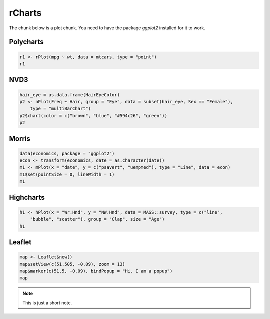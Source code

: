 .. _test-knitr:

rCharts
=============

The chunk below is a plot chunk. You need to have the package `ggplot2` installed for it to work.





Polycharts
----------


.. sourcecode:: r
    

    r1 <- rPlot(mpg ~ wt, data = mtcars, type = "point")
    r1


.. only:: html

    
    .. raw:: html
        
    
        <iframe srcdoc='
        &lt;!doctype HTML&gt;
        &lt;meta charset = &#039;utf-8&#039;&gt;
        &lt;html&gt;
          &lt;head&gt;
            
            &lt;script src=&#039;http://ramnathv.github.io/rCharts/libraries/widgets/polycharts/js/polychart2.standalone.js&#039; type=&#039;text/javascript&#039;&gt;&lt;/script&gt;
            
            &lt;style&gt;
            .rChart {
              display: block;
              margin-left: auto; 
              margin-right: auto;
              width: 600px;
              height: 400px;
            }  
            &lt;/style&gt;
            
          &lt;/head&gt;
          &lt;body &gt;
            
            &lt;div id = &#039;chart113be19d41217&#039; class = &#039;rChart polycharts&#039;&gt;&lt;/div&gt;    
            &lt;script type=&#039;text/javascript&#039;&gt;
            var chartParams = {
         &quot;dom&quot;: &quot;chart113be19d41217&quot;,
        &quot;width&quot;:    600,
        &quot;height&quot;:    400,
        &quot;layers&quot;: [
         {
         &quot;x&quot;: &quot;wt&quot;,
        &quot;y&quot;: &quot;mpg&quot;,
        &quot;data&quot;: {
         &quot;mpg&quot;: [     21,     21,   22.8,   21.4,   18.7,   18.1,   14.3,   24.4,   22.8,   19.2,   17.8,   16.4,   17.3,   15.2,   10.4,   10.4,   14.7,   32.4,   30.4,   33.9,   21.5,   15.5,   15.2,   13.3,   19.2,   27.3,     26,   30.4,   15.8,   19.7,     15,   21.4 ],
        &quot;cyl&quot;: [      6,      6,      4,      6,      8,      6,      8,      4,      4,      6,      6,      8,      8,      8,      8,      8,      8,      4,      4,      4,      4,      8,      8,      8,      8,      4,      4,      4,      8,      6,      8,      4 ],
        &quot;disp&quot;: [    160,    160,    108,    258,    360,    225,    360,  146.7,  140.8,  167.6,  167.6,  275.8,  275.8,  275.8,    472,    460,    440,   78.7,   75.7,   71.1,  120.1,    318,    304,    350,    400,     79,  120.3,   95.1,    351,    145,    301,    121 ],
        &quot;hp&quot;: [    110,    110,     93,    110,    175,    105,    245,     62,     95,    123,    123,    180,    180,    180,    205,    215,    230,     66,     52,     65,     97,    150,    150,    245,    175,     66,     91,    113,    264,    175,    335,    109 ],
        &quot;drat&quot;: [    3.9,    3.9,   3.85,   3.08,   3.15,   2.76,   3.21,   3.69,   3.92,   3.92,   3.92,   3.07,   3.07,   3.07,   2.93,      3,   3.23,   4.08,   4.93,   4.22,    3.7,   2.76,   3.15,   3.73,   3.08,   4.08,   4.43,   3.77,   4.22,   3.62,   3.54,   4.11 ],
        &quot;wt&quot;: [   2.62,  2.875,   2.32,  3.215,   3.44,   3.46,   3.57,   3.19,   3.15,   3.44,   3.44,   4.07,   3.73,   3.78,   5.25,  5.424,  5.345,    2.2,  1.615,  1.835,  2.465,   3.52,  3.435,   3.84,  3.845,  1.935,   2.14,  1.513,   3.17,   2.77,   3.57,   2.78 ],
        &quot;qsec&quot;: [  16.46,  17.02,  18.61,  19.44,  17.02,  20.22,  15.84,     20,   22.9,   18.3,   18.9,   17.4,   17.6,     18,  17.98,  17.82,  17.42,  19.47,  18.52,   19.9,  20.01,  16.87,   17.3,  15.41,  17.05,   18.9,   16.7,   16.9,   14.5,   15.5,   14.6,   18.6 ],
        &quot;vs&quot;: [      0,      0,      1,      1,      0,      1,      0,      1,      1,      1,      1,      0,      0,      0,      0,      0,      0,      1,      1,      1,      1,      0,      0,      0,      0,      1,      0,      1,      0,      0,      0,      1 ],
        &quot;am&quot;: [      1,      1,      1,      0,      0,      0,      0,      0,      0,      0,      0,      0,      0,      0,      0,      0,      0,      1,      1,      1,      0,      0,      0,      0,      0,      1,      1,      1,      1,      1,      1,      1 ],
        &quot;gear&quot;: [      4,      4,      4,      3,      3,      3,      3,      4,      4,      4,      4,      3,      3,      3,      3,      3,      3,      4,      4,      4,      3,      3,      3,      3,      3,      4,      5,      5,      5,      5,      5,      4 ],
        &quot;carb&quot;: [      4,      4,      1,      1,      2,      1,      4,      2,      2,      4,      4,      3,      3,      3,      4,      4,      4,      1,      2,      1,      1,      2,      2,      4,      2,      1,      2,      2,      4,      6,      8,      2 ] 
        },
        &quot;facet&quot;: null,
        &quot;type&quot;: &quot;point&quot; 
        } 
        ],
        &quot;facet&quot;: [],
        &quot;guides&quot;: [],
        &quot;coord&quot;: [],
        &quot;id&quot;: &quot;chart113be19d41217&quot; 
        }
            _.each(chartParams.layers, function(el){
                el.data = polyjs.data(el.data)
            })
            var graph_chart113be19d41217 = polyjs.chart(chartParams);
        &lt;/script&gt;
            
            &lt;script&gt;&lt;/script&gt;    
          &lt;/body&gt;
        &lt;/html&gt;
        ' scrolling='no' seamless class='rChart 
        polycharts
         '
        id='iframe-chart113be19d41217'>
        </iframe>
        <style>iframe.rChart{ width: 100%; height: 400px;}</style>




.. only:: latex

   .. image:: _knit/_figures/chart1.png


NVD3
----


.. sourcecode:: r
    

    hair_eye = as.data.frame(HairEyeColor)
    p2 <- nPlot(Freq ~ Hair, group = "Eye", data = subset(hair_eye, Sex == "Female"), 
        type = "multiBarChart")
    p2$chart(color = c("brown", "blue", "#594c26", "green"))
    p2


.. only:: html

    
    .. raw:: html
        
    
        <iframe srcdoc='
        &lt;!doctype HTML&gt;
        &lt;meta charset = &#039;utf-8&#039;&gt;
        &lt;html&gt;
          &lt;head&gt;
            &lt;link rel=&#039;stylesheet&#039; href=&#039;http://nvd3.org/src/nv.d3.css&#039;&gt;
            
            &lt;script src=&#039;http://ajax.googleapis.com/ajax/libs/jquery/1.8.2/jquery.min.js&#039; type=&#039;text/javascript&#039;&gt;&lt;/script&gt;
            &lt;script src=&#039;http://d3js.org/d3.v3.min.js&#039; type=&#039;text/javascript&#039;&gt;&lt;/script&gt;
            &lt;script src=&#039;http://timelyportfolio.github.io/rCharts_nvd3_tests/libraries/widgets/nvd3/js/nv.d3.min-new.js&#039; type=&#039;text/javascript&#039;&gt;&lt;/script&gt;
            &lt;script src=&#039;http://nvd3.org/lib/fisheye.js&#039; type=&#039;text/javascript&#039;&gt;&lt;/script&gt;
            
            &lt;style&gt;
            .rChart {
              display: block;
              margin-left: auto; 
              margin-right: auto;
              width: 600px;
              height: 400px;
            }  
            &lt;/style&gt;
            
          &lt;/head&gt;
          &lt;body &gt;
            
            &lt;div id = &#039;chart113be6f5dfa5c&#039; class = &#039;rChart nvd3&#039;&gt;&lt;/div&gt;    
            &lt;script type=&#039;text/javascript&#039;&gt;
         $(document).ready(function(){
              drawchart113be6f5dfa5c()
            });
            function drawchart113be6f5dfa5c(){  
              var opts = {
         &quot;dom&quot;: &quot;chart113be6f5dfa5c&quot;,
        &quot;width&quot;:    600,
        &quot;height&quot;:    400,
        &quot;process_data&quot;: true,
        &quot;x&quot;: &quot;Hair&quot;,
        &quot;y&quot;: &quot;Freq&quot;,
        &quot;group&quot;: &quot;Eye&quot;,
        &quot;type&quot;: &quot;multiBarChart&quot;,
        &quot;id&quot;: &quot;chart113be6f5dfa5c&quot; 
        },
                data = [
         {
         &quot;Hair&quot;: &quot;Black&quot;,
        &quot;Eye&quot;: &quot;Brown&quot;,
        &quot;Sex&quot;: &quot;Female&quot;,
        &quot;Freq&quot;:             36 
        },
        {
         &quot;Hair&quot;: &quot;Brown&quot;,
        &quot;Eye&quot;: &quot;Brown&quot;,
        &quot;Sex&quot;: &quot;Female&quot;,
        &quot;Freq&quot;:             66 
        },
        {
         &quot;Hair&quot;: &quot;Red&quot;,
        &quot;Eye&quot;: &quot;Brown&quot;,
        &quot;Sex&quot;: &quot;Female&quot;,
        &quot;Freq&quot;:             16 
        },
        {
         &quot;Hair&quot;: &quot;Blond&quot;,
        &quot;Eye&quot;: &quot;Brown&quot;,
        &quot;Sex&quot;: &quot;Female&quot;,
        &quot;Freq&quot;:              4 
        },
        {
         &quot;Hair&quot;: &quot;Black&quot;,
        &quot;Eye&quot;: &quot;Blue&quot;,
        &quot;Sex&quot;: &quot;Female&quot;,
        &quot;Freq&quot;:              9 
        },
        {
         &quot;Hair&quot;: &quot;Brown&quot;,
        &quot;Eye&quot;: &quot;Blue&quot;,
        &quot;Sex&quot;: &quot;Female&quot;,
        &quot;Freq&quot;:             34 
        },
        {
         &quot;Hair&quot;: &quot;Red&quot;,
        &quot;Eye&quot;: &quot;Blue&quot;,
        &quot;Sex&quot;: &quot;Female&quot;,
        &quot;Freq&quot;:              7 
        },
        {
         &quot;Hair&quot;: &quot;Blond&quot;,
        &quot;Eye&quot;: &quot;Blue&quot;,
        &quot;Sex&quot;: &quot;Female&quot;,
        &quot;Freq&quot;:             64 
        },
        {
         &quot;Hair&quot;: &quot;Black&quot;,
        &quot;Eye&quot;: &quot;Hazel&quot;,
        &quot;Sex&quot;: &quot;Female&quot;,
        &quot;Freq&quot;:              5 
        },
        {
         &quot;Hair&quot;: &quot;Brown&quot;,
        &quot;Eye&quot;: &quot;Hazel&quot;,
        &quot;Sex&quot;: &quot;Female&quot;,
        &quot;Freq&quot;:             29 
        },
        {
         &quot;Hair&quot;: &quot;Red&quot;,
        &quot;Eye&quot;: &quot;Hazel&quot;,
        &quot;Sex&quot;: &quot;Female&quot;,
        &quot;Freq&quot;:              7 
        },
        {
         &quot;Hair&quot;: &quot;Blond&quot;,
        &quot;Eye&quot;: &quot;Hazel&quot;,
        &quot;Sex&quot;: &quot;Female&quot;,
        &quot;Freq&quot;:              5 
        },
        {
         &quot;Hair&quot;: &quot;Black&quot;,
        &quot;Eye&quot;: &quot;Green&quot;,
        &quot;Sex&quot;: &quot;Female&quot;,
        &quot;Freq&quot;:              2 
        },
        {
         &quot;Hair&quot;: &quot;Brown&quot;,
        &quot;Eye&quot;: &quot;Green&quot;,
        &quot;Sex&quot;: &quot;Female&quot;,
        &quot;Freq&quot;:             14 
        },
        {
         &quot;Hair&quot;: &quot;Red&quot;,
        &quot;Eye&quot;: &quot;Green&quot;,
        &quot;Sex&quot;: &quot;Female&quot;,
        &quot;Freq&quot;:              7 
        },
        {
         &quot;Hair&quot;: &quot;Blond&quot;,
        &quot;Eye&quot;: &quot;Green&quot;,
        &quot;Sex&quot;: &quot;Female&quot;,
        &quot;Freq&quot;:              8 
        } 
        ]
          
              if(!(opts.type===&quot;pieChart&quot; || opts.type===&quot;sparklinePlus&quot; || opts.type===&quot;bulletChart&quot;)) {
                var data = d3.nest()
                  .key(function(d){
                    //return opts.group === undefined ? &#039;main&#039; : d[opts.group]
                    //instead of main would think a better default is opts.x
                    return opts.group === undefined ? opts.y : d[opts.group];
                  })
                  .entries(data);
              }
              
              if (opts.disabled != undefined){
                data.map(function(d, i){
                  d.disabled = opts.disabled[i]
                })
              }
              
              nv.addGraph(function() {
                var chart = nv.models[opts.type]()
                  .width(opts.width)
                  .height(opts.height)
                  
                if (opts.type != &quot;bulletChart&quot;){
                  chart
                    .x(function(d) { return d[opts.x] })
                    .y(function(d) { return d[opts.y] })
                }
                  
                 
                chart
          .color([ &quot;brown&quot;, &quot;blue&quot;, &quot;#594c26&quot;, &quot;green&quot; ])
                  
                
        
                
                
                
              
               d3.select(&quot;#&quot; + opts.id)
                .append(&#039;svg&#039;)
                .datum(data)
                .transition().duration(500)
                .call(chart);
        
               nv.utils.windowResize(chart.update);
               return chart;
              });
            };
        &lt;/script&gt;
            
            &lt;script&gt;&lt;/script&gt;    
          &lt;/body&gt;
        &lt;/html&gt;
        ' scrolling='no' seamless class='rChart 
        nvd3
         '
        id='iframe-chart113be6f5dfa5c'>
        </iframe>
        <style>iframe.rChart{ width: 100%; height: 400px;}</style>




Morris
------


.. sourcecode:: r
    

    data(economics, package = "ggplot2")
    econ <- transform(economics, date = as.character(date))
    m1 <- mPlot(x = "date", y = c("psavert", "uempmed"), type = "Line", data = econ)
    m1$set(pointSize = 0, lineWidth = 1)
    m1


.. only:: html

    
    .. raw:: html
        
    
        <iframe srcdoc='
        &lt;!doctype HTML&gt;
        &lt;meta charset = &#039;utf-8&#039;&gt;
        &lt;html&gt;
          &lt;head&gt;
            &lt;link rel=&#039;stylesheet&#039; href=&#039;http://cdn.oesmith.co.uk/morris-0.4.2.min.css&#039;&gt;
            
            &lt;script src=&#039;http://ajax.googleapis.com/ajax/libs/jquery/1.9.0/jquery.min.js&#039; type=&#039;text/javascript&#039;&gt;&lt;/script&gt;
            &lt;script src=&#039;http://cdnjs.cloudflare.com/ajax/libs/raphael/2.1.0/raphael-min.js&#039; type=&#039;text/javascript&#039;&gt;&lt;/script&gt;
            &lt;script src=&#039;http://cdn.oesmith.co.uk/morris-0.4.2.min.js&#039; type=&#039;text/javascript&#039;&gt;&lt;/script&gt;
            
            &lt;style&gt;
            .rChart {
              display: block;
              margin-left: auto; 
              margin-right: auto;
              width: 600px;
              height: 400px;
            }  
            &lt;/style&gt;
            
          &lt;/head&gt;
          &lt;body &gt;
            
            &lt;div id = &#039;chart113be39bfac4e&#039; class = &#039;rChart morris&#039;&gt;&lt;/div&gt;    
            &lt;script type=&#039;text/javascript&#039;&gt;
            var chartParams = {
         &quot;element&quot;: &quot;chart113be39bfac4e&quot;,
        &quot;width&quot;:            600,
        &quot;height&quot;:            400,
        &quot;xkey&quot;: &quot;date&quot;,
        &quot;ykeys&quot;: [
         &quot;psavert&quot;,
        &quot;uempmed&quot; 
        ],
        &quot;data&quot;: [
         {
         &quot;date&quot;: &quot;1967-06-30&quot;,
        &quot;pce&quot;:          507.8,
        &quot;pop&quot;: 198712,
        &quot;psavert&quot;:            9.8,
        &quot;uempmed&quot;:            4.5,
        &quot;unemploy&quot;: 2944 
        },
        {
         &quot;date&quot;: &quot;1967-07-31&quot;,
        &quot;pce&quot;:          510.9,
        &quot;pop&quot;: 198911,
        &quot;psavert&quot;:            9.8,
        &quot;uempmed&quot;:            4.7,
        &quot;unemploy&quot;: 2945 
        },
        {
         &quot;date&quot;: &quot;1967-08-31&quot;,
        &quot;pce&quot;:          516.7,
        &quot;pop&quot;: 199113,
        &quot;psavert&quot;:              9,
        &quot;uempmed&quot;:            4.6,
        &quot;unemploy&quot;: 2958 
        },
        {
         &quot;date&quot;: &quot;1967-09-30&quot;,
        &quot;pce&quot;:          513.3,
        &quot;pop&quot;: 199311,
        &quot;psavert&quot;:            9.8,
        &quot;uempmed&quot;:            4.9,
        &quot;unemploy&quot;: 3143 
        },
        {
         &quot;date&quot;: &quot;1967-10-31&quot;,
        &quot;pce&quot;:          518.5,
        &quot;pop&quot;: 199498,
        &quot;psavert&quot;:            9.7,
        &quot;uempmed&quot;:            4.7,
        &quot;unemploy&quot;: 3066 
        },
        {
         &quot;date&quot;: &quot;1967-11-30&quot;,
        &quot;pce&quot;:          526.2,
        &quot;pop&quot;: 199657,
        &quot;psavert&quot;:            9.4,
        &quot;uempmed&quot;:            4.8,
        &quot;unemploy&quot;: 3018 
        },
        {
         &quot;date&quot;: &quot;1967-12-31&quot;,
        &quot;pce&quot;:            532,
        &quot;pop&quot;: 199808,
        &quot;psavert&quot;:              9,
        &quot;uempmed&quot;:            5.1,
        &quot;unemploy&quot;: 2878 
        },
        {
         &quot;date&quot;: &quot;1968-01-31&quot;,
        &quot;pce&quot;:          534.7,
        &quot;pop&quot;: 199920,
        &quot;psavert&quot;:            9.5,
        &quot;uempmed&quot;:            4.5,
        &quot;unemploy&quot;: 3001 
        },
        {
         &quot;date&quot;: &quot;1968-02-29&quot;,
        &quot;pce&quot;:          545.4,
        &quot;pop&quot;: 200056,
        &quot;psavert&quot;:            8.9,
        &quot;uempmed&quot;:            4.1,
        &quot;unemploy&quot;: 2877 
        },
        {
         &quot;date&quot;: &quot;1968-03-31&quot;,
        &quot;pce&quot;:          545.1,
        &quot;pop&quot;: 200208,
        &quot;psavert&quot;:            9.6,
        &quot;uempmed&quot;:            4.6,
        &quot;unemploy&quot;: 2709 
        },
        {
         &quot;date&quot;: &quot;1968-04-30&quot;,
        &quot;pce&quot;:          550.9,
        &quot;pop&quot;: 200361,
        &quot;psavert&quot;:            9.3,
        &quot;uempmed&quot;:            4.4,
        &quot;unemploy&quot;: 2740 
        },
        {
         &quot;date&quot;: &quot;1968-05-31&quot;,
        &quot;pce&quot;:          557.4,
        &quot;pop&quot;: 200536,
        &quot;psavert&quot;:            8.9,
        &quot;uempmed&quot;:            4.4,
        &quot;unemploy&quot;: 2938 
        },
        {
         &quot;date&quot;: &quot;1968-06-30&quot;,
        &quot;pce&quot;:          564.4,
        &quot;pop&quot;: 200706,
        &quot;psavert&quot;:            7.8,
        &quot;uempmed&quot;:            4.5,
        &quot;unemploy&quot;: 2883 
        },
        {
         &quot;date&quot;: &quot;1968-07-31&quot;,
        &quot;pce&quot;:          568.2,
        &quot;pop&quot;: 200898,
        &quot;psavert&quot;:            7.6,
        &quot;uempmed&quot;:            4.2,
        &quot;unemploy&quot;: 2768 
        },
        {
         &quot;date&quot;: &quot;1968-08-31&quot;,
        &quot;pce&quot;:          569.5,
        &quot;pop&quot;: 201095,
        &quot;psavert&quot;:            7.6,
        &quot;uempmed&quot;:            4.6,
        &quot;unemploy&quot;: 2686 
        },
        {
         &quot;date&quot;: &quot;1968-09-30&quot;,
        &quot;pce&quot;:          572.9,
        &quot;pop&quot;: 201290,
        &quot;psavert&quot;:            7.8,
        &quot;uempmed&quot;:            4.8,
        &quot;unemploy&quot;: 2689 
        },
        {
         &quot;date&quot;: &quot;1968-10-31&quot;,
        &quot;pce&quot;:            578,
        &quot;pop&quot;: 201466,
        &quot;psavert&quot;:            7.6,
        &quot;uempmed&quot;:            4.4,
        &quot;unemploy&quot;: 2715 
        },
        {
         &quot;date&quot;: &quot;1968-11-30&quot;,
        &quot;pce&quot;:          577.9,
        &quot;pop&quot;: 201621,
        &quot;psavert&quot;:            8.1,
        &quot;uempmed&quot;:            4.4,
        &quot;unemploy&quot;: 2685 
        },
        {
         &quot;date&quot;: &quot;1968-12-31&quot;,
        &quot;pce&quot;:          584.9,
        &quot;pop&quot;: 201760,
        &quot;psavert&quot;:            7.1,
        &quot;uempmed&quot;:            4.4,
        &quot;unemploy&quot;: 2718 
        },
        {
         &quot;date&quot;: &quot;1969-01-31&quot;,
        &quot;pce&quot;:          590.2,
        &quot;pop&quot;: 201881,
        &quot;psavert&quot;:            6.5,
        &quot;uempmed&quot;:            4.9,
        &quot;unemploy&quot;: 2692 
        },
        {
         &quot;date&quot;: &quot;1969-02-28&quot;,
        &quot;pce&quot;:          590.4,
        &quot;pop&quot;: 202023,
        &quot;psavert&quot;:              7,
        &quot;uempmed&quot;:              4,
        &quot;unemploy&quot;: 2712 
        },
        {
         &quot;date&quot;: &quot;1969-03-31&quot;,
        &quot;pce&quot;:          595.4,
        &quot;pop&quot;: 202161,
        &quot;psavert&quot;:            6.6,
        &quot;uempmed&quot;:              4,
        &quot;unemploy&quot;: 2758 
        },
        {
         &quot;date&quot;: &quot;1969-04-30&quot;,
        &quot;pce&quot;:          601.8,
        &quot;pop&quot;: 202331,
        &quot;psavert&quot;:              7,
        &quot;uempmed&quot;:            4.2,
        &quot;unemploy&quot;: 2713 
        },
        {
         &quot;date&quot;: &quot;1969-05-31&quot;,
        &quot;pce&quot;:          602.4,
        &quot;pop&quot;: 202507,
        &quot;psavert&quot;:            7.9,
        &quot;uempmed&quot;:            4.4,
        &quot;unemploy&quot;: 2816 
        },
        {
         &quot;date&quot;: &quot;1969-06-30&quot;,
        &quot;pce&quot;:          604.3,
        &quot;pop&quot;: 202677,
        &quot;psavert&quot;:            8.7,
        &quot;uempmed&quot;:            4.4,
        &quot;unemploy&quot;: 2868 
        },
        {
         &quot;date&quot;: &quot;1969-07-31&quot;,
        &quot;pce&quot;:          611.5,
        &quot;pop&quot;: 202877,
        &quot;psavert&quot;:            8.5,
        &quot;uempmed&quot;:            4.4,
        &quot;unemploy&quot;: 2856 
        },
        {
         &quot;date&quot;: &quot;1969-08-31&quot;,
        &quot;pce&quot;:          614.9,
        &quot;pop&quot;: 203090,
        &quot;psavert&quot;:            8.5,
        &quot;uempmed&quot;:            4.7,
        &quot;unemploy&quot;: 3040 
        },
        {
         &quot;date&quot;: &quot;1969-09-30&quot;,
        &quot;pce&quot;:          620.2,
        &quot;pop&quot;: 203302,
        &quot;psavert&quot;:            8.3,
        &quot;uempmed&quot;:            4.5,
        &quot;unemploy&quot;: 3049 
        },
        {
         &quot;date&quot;: &quot;1969-10-31&quot;,
        &quot;pce&quot;:          622.1,
        &quot;pop&quot;: 203500,
        &quot;psavert&quot;:            8.5,
        &quot;uempmed&quot;:            4.8,
        &quot;unemploy&quot;: 2856 
        },
        {
         &quot;date&quot;: &quot;1969-11-30&quot;,
        &quot;pce&quot;:          624.4,
        &quot;pop&quot;: 203675,
        &quot;psavert&quot;:            8.6,
        &quot;uempmed&quot;:            4.6,
        &quot;unemploy&quot;: 2884 
        },
        {
         &quot;date&quot;: &quot;1969-12-31&quot;,
        &quot;pce&quot;:          630.4,
        &quot;pop&quot;: 203849,
        &quot;psavert&quot;:            8.3,
        &quot;uempmed&quot;:            4.6,
        &quot;unemploy&quot;: 3201 
        },
        {
         &quot;date&quot;: &quot;1970-01-31&quot;,
        &quot;pce&quot;:          635.7,
        &quot;pop&quot;: 204008,
        &quot;psavert&quot;:            8.1,
        &quot;uempmed&quot;:            4.5,
        &quot;unemploy&quot;: 3453 
        },
        {
         &quot;date&quot;: &quot;1970-02-28&quot;,
        &quot;pce&quot;:            634,
        &quot;pop&quot;: 204156,
        &quot;psavert&quot;:            8.8,
        &quot;uempmed&quot;:            4.6,
        &quot;unemploy&quot;: 3635 
        },
        {
         &quot;date&quot;: &quot;1970-03-31&quot;,
        &quot;pce&quot;:          637.7,
        &quot;pop&quot;: 204401,
        &quot;psavert&quot;:           10.5,
        &quot;uempmed&quot;:            4.1,
        &quot;unemploy&quot;: 3797 
        },
        {
         &quot;date&quot;: &quot;1970-04-30&quot;,
        &quot;pce&quot;:          644.1,
        &quot;pop&quot;: 204607,
        &quot;psavert&quot;:            9.4,
        &quot;uempmed&quot;:            4.7,
        &quot;unemploy&quot;: 3919 
        },
        {
         &quot;date&quot;: &quot;1970-05-31&quot;,
        &quot;pce&quot;:            648,
        &quot;pop&quot;: 204830,
        &quot;psavert&quot;:            8.7,
        &quot;uempmed&quot;:            4.9,
        &quot;unemploy&quot;: 4071 
        },
        {
         &quot;date&quot;: &quot;1970-06-30&quot;,
        &quot;pce&quot;:          650.2,
        &quot;pop&quot;: 205052,
        &quot;psavert&quot;:             10,
        &quot;uempmed&quot;:            5.1,
        &quot;unemploy&quot;: 4175 
        },
        {
         &quot;date&quot;: &quot;1970-07-31&quot;,
        &quot;pce&quot;:          654.7,
        &quot;pop&quot;: 205295,
        &quot;psavert&quot;:             10,
        &quot;uempmed&quot;:            5.4,
        &quot;unemploy&quot;: 4256 
        },
        {
         &quot;date&quot;: &quot;1970-08-31&quot;,
        &quot;pce&quot;:          660.9,
        &quot;pop&quot;: 205540,
        &quot;psavert&quot;:            9.8,
        &quot;uempmed&quot;:            5.2,
        &quot;unemploy&quot;: 4456 
        },
        {
         &quot;date&quot;: &quot;1970-09-30&quot;,
        &quot;pce&quot;:          660.1,
        &quot;pop&quot;: 205788,
        &quot;psavert&quot;:            9.8,
        &quot;uempmed&quot;:            5.2,
        &quot;unemploy&quot;: 4591 
        },
        {
         &quot;date&quot;: &quot;1970-10-31&quot;,
        &quot;pce&quot;:          658.4,
        &quot;pop&quot;: 206024,
        &quot;psavert&quot;:           10.1,
        &quot;uempmed&quot;:            5.6,
        &quot;unemploy&quot;: 4898 
        },
        {
         &quot;date&quot;: &quot;1970-11-30&quot;,
        &quot;pce&quot;:          667.4,
        &quot;pop&quot;: 206238,
        &quot;psavert&quot;:            9.7,
        &quot;uempmed&quot;:            5.9,
        &quot;unemploy&quot;: 5076 
        },
        {
         &quot;date&quot;: &quot;1970-12-31&quot;,
        &quot;pce&quot;:            678,
        &quot;pop&quot;: 206466,
        &quot;psavert&quot;:             10,
        &quot;uempmed&quot;:            6.2,
        &quot;unemploy&quot;: 4986 
        },
        {
         &quot;date&quot;: &quot;1971-01-31&quot;,
        &quot;pce&quot;:          681.3,
        &quot;pop&quot;: 206668,
        &quot;psavert&quot;:            9.9,
        &quot;uempmed&quot;:            6.3,
        &quot;unemploy&quot;: 4903 
        },
        {
         &quot;date&quot;: &quot;1971-02-28&quot;,
        &quot;pce&quot;:          683.9,
        &quot;pop&quot;: 206855,
        &quot;psavert&quot;:           10.2,
        &quot;uempmed&quot;:            6.4,
        &quot;unemploy&quot;: 4987 
        },
        {
         &quot;date&quot;: &quot;1971-03-31&quot;,
        &quot;pce&quot;:          690.6,
        &quot;pop&quot;: 207065,
        &quot;psavert&quot;:            9.9,
        &quot;uempmed&quot;:            6.5,
        &quot;unemploy&quot;: 4959 
        },
        {
         &quot;date&quot;: &quot;1971-04-30&quot;,
        &quot;pce&quot;:            693,
        &quot;pop&quot;: 207260,
        &quot;psavert&quot;:           10.2,
        &quot;uempmed&quot;:            6.7,
        &quot;unemploy&quot;: 4996 
        },
        {
         &quot;date&quot;: &quot;1971-05-31&quot;,
        &quot;pce&quot;:          701.7,
        &quot;pop&quot;: 207462,
        &quot;psavert&quot;:           11.4,
        &quot;uempmed&quot;:            5.7,
        &quot;unemploy&quot;: 4949 
        },
        {
         &quot;date&quot;: &quot;1971-06-30&quot;,
        &quot;pce&quot;:          700.8,
        &quot;pop&quot;: 207661,
        &quot;psavert&quot;:           10.4,
        &quot;uempmed&quot;:            6.2,
        &quot;unemploy&quot;: 5035 
        },
        {
         &quot;date&quot;: &quot;1971-07-31&quot;,
        &quot;pce&quot;:          706.8,
        &quot;pop&quot;: 207881,
        &quot;psavert&quot;:           10.3,
        &quot;uempmed&quot;:            6.4,
        &quot;unemploy&quot;: 5134 
        },
        {
         &quot;date&quot;: &quot;1971-08-31&quot;,
        &quot;pce&quot;:            715,
        &quot;pop&quot;: 208114,
        &quot;psavert&quot;:            9.7,
        &quot;uempmed&quot;:            5.8,
        &quot;unemploy&quot;: 5042 
        },
        {
         &quot;date&quot;: &quot;1971-09-30&quot;,
        &quot;pce&quot;:          717.8,
        &quot;pop&quot;: 208345,
        &quot;psavert&quot;:            9.6,
        &quot;uempmed&quot;:            6.5,
        &quot;unemploy&quot;: 4954 
        },
        {
         &quot;date&quot;: &quot;1971-10-31&quot;,
        &quot;pce&quot;:            723,
        &quot;pop&quot;: 208555,
        &quot;psavert&quot;:            9.5,
        &quot;uempmed&quot;:            6.4,
        &quot;unemploy&quot;: 5161 
        },
        {
         &quot;date&quot;: &quot;1971-11-30&quot;,
        &quot;pce&quot;:          730.5,
        &quot;pop&quot;: 208740,
        &quot;psavert&quot;:            9.5,
        &quot;uempmed&quot;:            6.2,
        &quot;unemploy&quot;: 5154 
        },
        {
         &quot;date&quot;: &quot;1971-12-31&quot;,
        &quot;pce&quot;:          733.7,
        &quot;pop&quot;: 208917,
        &quot;psavert&quot;:            9.1,
        &quot;uempmed&quot;:            6.2,
        &quot;unemploy&quot;: 5019 
        },
        {
         &quot;date&quot;: &quot;1972-01-31&quot;,
        &quot;pce&quot;:          738.4,
        &quot;pop&quot;: 209061,
        &quot;psavert&quot;:            9.4,
        &quot;uempmed&quot;:            6.6,
        &quot;unemploy&quot;: 4928 
        },
        {
         &quot;date&quot;: &quot;1972-02-29&quot;,
        &quot;pce&quot;:          751.5,
        &quot;pop&quot;: 209212,
        &quot;psavert&quot;:            8.2,
        &quot;uempmed&quot;:            6.6,
        &quot;unemploy&quot;: 5038 
        },
        {
         &quot;date&quot;: &quot;1972-03-31&quot;,
        &quot;pce&quot;:          754.9,
        &quot;pop&quot;: 209386,
        &quot;psavert&quot;:            8.3,
        &quot;uempmed&quot;:            6.7,
        &quot;unemploy&quot;: 4959 
        },
        {
         &quot;date&quot;: &quot;1972-04-30&quot;,
        &quot;pce&quot;:          760.4,
        &quot;pop&quot;: 209545,
        &quot;psavert&quot;:            8.5,
        &quot;uempmed&quot;:            6.6,
        &quot;unemploy&quot;: 4922 
        },
        {
         &quot;date&quot;: &quot;1972-05-31&quot;,
        &quot;pce&quot;:            764,
        &quot;pop&quot;: 209725,
        &quot;psavert&quot;:            7.2,
        &quot;uempmed&quot;:            5.4,
        &quot;unemploy&quot;: 4923 
        },
        {
         &quot;date&quot;: &quot;1972-06-30&quot;,
        &quot;pce&quot;:          772.4,
        &quot;pop&quot;: 209896,
        &quot;psavert&quot;:            8.2,
        &quot;uempmed&quot;:            6.1,
        &quot;unemploy&quot;: 4913 
        },
        {
         &quot;date&quot;: &quot;1972-07-31&quot;,
        &quot;pce&quot;:          778.9,
        &quot;pop&quot;: 210075,
        &quot;psavert&quot;:            8.6,
        &quot;uempmed&quot;:              6,
        &quot;unemploy&quot;: 4939 
        },
        {
         &quot;date&quot;: &quot;1972-08-31&quot;,
        &quot;pce&quot;:          783.7,
        &quot;pop&quot;: 210278,
        &quot;psavert&quot;:            8.8,
        &quot;uempmed&quot;:            5.6,
        &quot;unemploy&quot;: 4849 
        },
        {
         &quot;date&quot;: &quot;1972-09-30&quot;,
        &quot;pce&quot;:          797.5,
        &quot;pop&quot;: 210479,
        &quot;psavert&quot;:            9.5,
        &quot;uempmed&quot;:            5.7,
        &quot;unemploy&quot;: 4875 
        },
        {
         &quot;date&quot;: &quot;1972-10-31&quot;,
        &quot;pce&quot;:          803.1,
        &quot;pop&quot;: 210656,
        &quot;psavert&quot;:           10.2,
        &quot;uempmed&quot;:            5.7,
        &quot;unemploy&quot;: 4602 
        },
        {
         &quot;date&quot;: &quot;1972-11-30&quot;,
        &quot;pce&quot;:          808.8,
        &quot;pop&quot;: 210821,
        &quot;psavert&quot;:           10.3,
        &quot;uempmed&quot;:            6.1,
        &quot;unemploy&quot;: 4543 
        },
        {
         &quot;date&quot;: &quot;1972-12-31&quot;,
        &quot;pce&quot;:          819.1,
        &quot;pop&quot;: 210985,
        &quot;psavert&quot;:            9.1,
        &quot;uempmed&quot;:            5.7,
        &quot;unemploy&quot;: 4326 
        },
        {
         &quot;date&quot;: &quot;1973-01-31&quot;,
        &quot;pce&quot;:          828.5,
        &quot;pop&quot;: 211120,
        &quot;psavert&quot;:            9.5,
        &quot;uempmed&quot;:            5.2,
        &quot;unemploy&quot;: 4452 
        },
        {
         &quot;date&quot;: &quot;1973-02-28&quot;,
        &quot;pce&quot;:          835.5,
        &quot;pop&quot;: 211254,
        &quot;psavert&quot;:            9.7,
        &quot;uempmed&quot;:            5.5,
        &quot;unemploy&quot;: 4394 
        },
        {
         &quot;date&quot;: &quot;1973-03-31&quot;,
        &quot;pce&quot;:          838.5,
        &quot;pop&quot;: 211420,
        &quot;psavert&quot;:             10,
        &quot;uempmed&quot;:              5,
        &quot;unemploy&quot;: 4459 
        },
        {
         &quot;date&quot;: &quot;1973-04-30&quot;,
        &quot;pce&quot;:          844.3,
        &quot;pop&quot;: 211577,
        &quot;psavert&quot;:           10.2,
        &quot;uempmed&quot;:            4.9,
        &quot;unemploy&quot;: 4329 
        },
        {
         &quot;date&quot;: &quot;1973-05-31&quot;,
        &quot;pce&quot;:          847.1,
        &quot;pop&quot;: 211746,
        &quot;psavert&quot;:           10.7,
        &quot;uempmed&quot;:              5,
        &quot;unemploy&quot;: 4363 
        },
        {
         &quot;date&quot;: &quot;1973-06-30&quot;,
        &quot;pce&quot;:            857,
        &quot;pop&quot;: 211909,
        &quot;psavert&quot;:           10.2,
        &quot;uempmed&quot;:            5.2,
        &quot;unemploy&quot;: 4305 
        },
        {
         &quot;date&quot;: &quot;1973-07-31&quot;,
        &quot;pce&quot;:          856.1,
        &quot;pop&quot;: 212092,
        &quot;psavert&quot;:             11,
        &quot;uempmed&quot;:            4.9,
        &quot;unemploy&quot;: 4305 
        },
        {
         &quot;date&quot;: &quot;1973-08-31&quot;,
        &quot;pce&quot;:          872.2,
        &quot;pop&quot;: 212289,
        &quot;psavert&quot;:           10.2,
        &quot;uempmed&quot;:            5.4,
        &quot;unemploy&quot;: 4350 
        },
        {
         &quot;date&quot;: &quot;1973-09-30&quot;,
        &quot;pce&quot;:          871.2,
        &quot;pop&quot;: 212475,
        &quot;psavert&quot;:           11.5,
        &quot;uempmed&quot;:            5.5,
        &quot;unemploy&quot;: 4144 
        },
        {
         &quot;date&quot;: &quot;1973-10-31&quot;,
        &quot;pce&quot;:          879.9,
        &quot;pop&quot;: 212634,
        &quot;psavert&quot;:           11.6,
        &quot;uempmed&quot;:            5.1,
        &quot;unemploy&quot;: 4396 
        },
        {
         &quot;date&quot;: &quot;1973-11-30&quot;,
        &quot;pce&quot;:          879.7,
        &quot;pop&quot;: 212785,
        &quot;psavert&quot;:             12,
        &quot;uempmed&quot;:            4.7,
        &quot;unemploy&quot;: 4489 
        },
        {
         &quot;date&quot;: &quot;1973-12-31&quot;,
        &quot;pce&quot;:          887.7,
        &quot;pop&quot;: 212932,
        &quot;psavert&quot;:           11.6,
        &quot;uempmed&quot;:              5,
        &quot;unemploy&quot;: 4644 
        },
        {
         &quot;date&quot;: &quot;1974-01-31&quot;,
        &quot;pce&quot;:          892.9,
        &quot;pop&quot;: 213074,
        &quot;psavert&quot;:           11.4,
        &quot;uempmed&quot;:            5.1,
        &quot;unemploy&quot;: 4731 
        },
        {
         &quot;date&quot;: &quot;1974-02-28&quot;,
        &quot;pce&quot;:          904.7,
        &quot;pop&quot;: 213211,
        &quot;psavert&quot;:           10.6,
        &quot;uempmed&quot;:            4.8,
        &quot;unemploy&quot;: 4634 
        },
        {
         &quot;date&quot;: &quot;1974-03-31&quot;,
        &quot;pce&quot;:          914.1,
        &quot;pop&quot;: 213361,
        &quot;psavert&quot;:           10.2,
        &quot;uempmed&quot;:              5,
        &quot;unemploy&quot;: 4618 
        },
        {
         &quot;date&quot;: &quot;1974-04-30&quot;,
        &quot;pce&quot;:          925.7,
        &quot;pop&quot;: 213513,
        &quot;psavert&quot;:             10,
        &quot;uempmed&quot;:            4.6,
        &quot;unemploy&quot;: 4705 
        },
        {
         &quot;date&quot;: &quot;1974-05-31&quot;,
        &quot;pce&quot;:          931.3,
        &quot;pop&quot;: 213686,
        &quot;psavert&quot;:           10.2,
        &quot;uempmed&quot;:            5.3,
        &quot;unemploy&quot;: 4927 
        },
        {
         &quot;date&quot;: &quot;1974-06-30&quot;,
        &quot;pce&quot;:          941.2,
        &quot;pop&quot;: 213854,
        &quot;psavert&quot;:           10.6,
        &quot;uempmed&quot;:            5.7,
        &quot;unemploy&quot;: 5063 
        },
        {
         &quot;date&quot;: &quot;1974-07-31&quot;,
        &quot;pce&quot;:            958,
        &quot;pop&quot;: 214042,
        &quot;psavert&quot;:            9.5,
        &quot;uempmed&quot;:              5,
        &quot;unemploy&quot;: 5022 
        },
        {
         &quot;date&quot;: &quot;1974-08-31&quot;,
        &quot;pce&quot;:          958.3,
        &quot;pop&quot;: 214246,
        &quot;psavert&quot;:           10.2,
        &quot;uempmed&quot;:            5.3,
        &quot;unemploy&quot;: 5437 
        },
        {
         &quot;date&quot;: &quot;1974-09-30&quot;,
        &quot;pce&quot;:          962.5,
        &quot;pop&quot;: 214451,
        &quot;psavert&quot;:           10.7,
        &quot;uempmed&quot;:            5.5,
        &quot;unemploy&quot;: 5523 
        },
        {
         &quot;date&quot;: &quot;1974-10-31&quot;,
        &quot;pce&quot;:          959.5,
        &quot;pop&quot;: 214625,
        &quot;psavert&quot;:           11.1,
        &quot;uempmed&quot;:            5.2,
        &quot;unemploy&quot;: 6140 
        },
        {
         &quot;date&quot;: &quot;1974-11-30&quot;,
        &quot;pce&quot;:          965.1,
        &quot;pop&quot;: 214782,
        &quot;psavert&quot;:           11.1,
        &quot;uempmed&quot;:            5.7,
        &quot;unemploy&quot;: 6636 
        },
        {
         &quot;date&quot;: &quot;1974-12-31&quot;,
        &quot;pce&quot;:          978.9,
        &quot;pop&quot;: 214931,
        &quot;psavert&quot;:           10.3,
        &quot;uempmed&quot;:            6.3,
        &quot;unemploy&quot;: 7501 
        },
        {
         &quot;date&quot;: &quot;1975-01-31&quot;,
        &quot;pce&quot;:          992.8,
        &quot;pop&quot;: 215065,
        &quot;psavert&quot;:            9.5,
        &quot;uempmed&quot;:            7.1,
        &quot;unemploy&quot;: 7520 
        },
        {
         &quot;date&quot;: &quot;1975-02-28&quot;,
        &quot;pce&quot;:          994.1,
        &quot;pop&quot;: 215198,
        &quot;psavert&quot;:            9.7,
        &quot;uempmed&quot;:            7.2,
        &quot;unemploy&quot;: 7978 
        },
        {
         &quot;date&quot;: &quot;1975-03-31&quot;,
        &quot;pce&quot;:          998.8,
        &quot;pop&quot;: 215353,
        &quot;psavert&quot;:           11.3,
        &quot;uempmed&quot;:            8.7,
        &quot;unemploy&quot;: 8210 
        },
        {
         &quot;date&quot;: &quot;1975-04-30&quot;,
        &quot;pce&quot;:         1022.8,
        &quot;pop&quot;: 215523,
        &quot;psavert&quot;:           14.6,
        &quot;uempmed&quot;:            9.4,
        &quot;unemploy&quot;: 8433 
        },
        {
         &quot;date&quot;: &quot;1975-05-31&quot;,
        &quot;pce&quot;:         1030.7,
        &quot;pop&quot;: 215768,
        &quot;psavert&quot;:           11.4,
        &quot;uempmed&quot;:            8.8,
        &quot;unemploy&quot;: 8220 
        },
        {
         &quot;date&quot;: &quot;1975-06-30&quot;,
        &quot;pce&quot;:         1043.8,
        &quot;pop&quot;: 215973,
        &quot;psavert&quot;:            9.7,
        &quot;uempmed&quot;:            8.6,
        &quot;unemploy&quot;: 8127 
        },
        {
         &quot;date&quot;: &quot;1975-07-31&quot;,
        &quot;pce&quot;:           1051,
        &quot;pop&quot;: 216195,
        &quot;psavert&quot;:           10.1,
        &quot;uempmed&quot;:            9.2,
        &quot;unemploy&quot;: 7928 
        },
        {
         &quot;date&quot;: &quot;1975-08-31&quot;,
        &quot;pce&quot;:         1058.9,
        &quot;pop&quot;: 216393,
        &quot;psavert&quot;:           10.2,
        &quot;uempmed&quot;:            9.2,
        &quot;unemploy&quot;: 7923 
        },
        {
         &quot;date&quot;: &quot;1975-09-30&quot;,
        &quot;pce&quot;:         1064.8,
        &quot;pop&quot;: 216587,
        &quot;psavert&quot;:           10.7,
        &quot;uempmed&quot;:            8.6,
        &quot;unemploy&quot;: 7897 
        },
        {
         &quot;date&quot;: &quot;1975-10-31&quot;,
        &quot;pce&quot;:         1079.7,
        &quot;pop&quot;: 216771,
        &quot;psavert&quot;:             10,
        &quot;uempmed&quot;:            9.5,
        &quot;unemploy&quot;: 7794 
        },
        {
         &quot;date&quot;: &quot;1975-11-30&quot;,
        &quot;pce&quot;:           1096,
        &quot;pop&quot;: 216931,
        &quot;psavert&quot;:            9.3,
        &quot;uempmed&quot;:              9,
        &quot;unemploy&quot;: 7744 
        },
        {
         &quot;date&quot;: &quot;1975-12-31&quot;,
        &quot;pce&quot;:         1111.2,
        &quot;pop&quot;: 217095,
        &quot;psavert&quot;:            9.2,
        &quot;uempmed&quot;:              9,
        &quot;unemploy&quot;: 7534 
        },
        {
         &quot;date&quot;: &quot;1976-01-31&quot;,
        &quot;pce&quot;:         1111.8,
        &quot;pop&quot;: 217249,
        &quot;psavert&quot;:            9.9,
        &quot;uempmed&quot;:            8.2,
        &quot;unemploy&quot;: 7326 
        },
        {
         &quot;date&quot;: &quot;1976-02-29&quot;,
        &quot;pce&quot;:           1119,
        &quot;pop&quot;: 217381,
        &quot;psavert&quot;:            9.8,
        &quot;uempmed&quot;:            8.7,
        &quot;unemploy&quot;: 7230 
        },
        {
         &quot;date&quot;: &quot;1976-03-31&quot;,
        &quot;pce&quot;:         1129.6,
        &quot;pop&quot;: 217528,
        &quot;psavert&quot;:            9.4,
        &quot;uempmed&quot;:            8.2,
        &quot;unemploy&quot;: 7330 
        },
        {
         &quot;date&quot;: &quot;1976-04-30&quot;,
        &quot;pce&quot;:         1126.8,
        &quot;pop&quot;: 217685,
        &quot;psavert&quot;:           10.1,
        &quot;uempmed&quot;:            8.3,
        &quot;unemploy&quot;: 7053 
        },
        {
         &quot;date&quot;: &quot;1976-05-31&quot;,
        &quot;pce&quot;:         1144.7,
        &quot;pop&quot;: 217861,
        &quot;psavert&quot;:            9.2,
        &quot;uempmed&quot;:            7.8,
        &quot;unemploy&quot;: 7322 
        },
        {
         &quot;date&quot;: &quot;1976-06-30&quot;,
        &quot;pce&quot;:         1153.8,
        &quot;pop&quot;: 218035,
        &quot;psavert&quot;:            9.5,
        &quot;uempmed&quot;:            7.7,
        &quot;unemploy&quot;: 7490 
        },
        {
         &quot;date&quot;: &quot;1976-07-31&quot;,
        &quot;pce&quot;:         1162.3,
        &quot;pop&quot;: 218233,
        &quot;psavert&quot;:            9.6,
        &quot;uempmed&quot;:            7.9,
        &quot;unemploy&quot;: 7518 
        },
        {
         &quot;date&quot;: &quot;1976-08-31&quot;,
        &quot;pce&quot;:         1173.2,
        &quot;pop&quot;: 218440,
        &quot;psavert&quot;:            9.3,
        &quot;uempmed&quot;:            7.8,
        &quot;unemploy&quot;: 7380 
        },
        {
         &quot;date&quot;: &quot;1976-09-30&quot;,
        &quot;pce&quot;:         1181.2,
        &quot;pop&quot;: 218644,
        &quot;psavert&quot;:              9,
        &quot;uempmed&quot;:            7.7,
        &quot;unemploy&quot;: 7430 
        },
        {
         &quot;date&quot;: &quot;1976-10-31&quot;,
        &quot;pce&quot;:         1193.5,
        &quot;pop&quot;: 218834,
        &quot;psavert&quot;:            9.4,
        &quot;uempmed&quot;:            8.4,
        &quot;unemploy&quot;: 7620 
        },
        {
         &quot;date&quot;: &quot;1976-11-30&quot;,
        &quot;pce&quot;:           1216,
        &quot;pop&quot;: 219006,
        &quot;psavert&quot;:            8.4,
        &quot;uempmed&quot;:              8,
        &quot;unemploy&quot;: 7545 
        },
        {
         &quot;date&quot;: &quot;1976-12-31&quot;,
        &quot;pce&quot;:         1219.3,
        &quot;pop&quot;: 219179,
        &quot;psavert&quot;:            8.5,
        &quot;uempmed&quot;:            7.5,
        &quot;unemploy&quot;: 7280 
        },
        {
         &quot;date&quot;: &quot;1977-01-31&quot;,
        &quot;pce&quot;:         1235.6,
        &quot;pop&quot;: 219344,
        &quot;psavert&quot;:            7.1,
        &quot;uempmed&quot;:            7.2,
        &quot;unemploy&quot;: 7443 
        },
        {
         &quot;date&quot;: &quot;1977-02-28&quot;,
        &quot;pce&quot;:         1242.6,
        &quot;pop&quot;: 219504,
        &quot;psavert&quot;:            8.4,
        &quot;uempmed&quot;:            7.2,
        &quot;unemploy&quot;: 7307 
        },
        {
         &quot;date&quot;: &quot;1977-03-31&quot;,
        &quot;pce&quot;:         1251.6,
        &quot;pop&quot;: 219684,
        &quot;psavert&quot;:            8.4,
        &quot;uempmed&quot;:            7.3,
        &quot;unemploy&quot;: 7059 
        },
        {
         &quot;date&quot;: &quot;1977-04-30&quot;,
        &quot;pce&quot;:         1261.5,
        &quot;pop&quot;: 219859,
        &quot;psavert&quot;:            8.3,
        &quot;uempmed&quot;:            7.9,
        &quot;unemploy&quot;: 6911 
        },
        {
         &quot;date&quot;: &quot;1977-05-31&quot;,
        &quot;pce&quot;:         1268.2,
        &quot;pop&quot;: 220046,
        &quot;psavert&quot;:            8.7,
        &quot;uempmed&quot;:            6.2,
        &quot;unemploy&quot;: 7134 
        },
        {
         &quot;date&quot;: &quot;1977-06-30&quot;,
        &quot;pce&quot;:         1285.2,
        &quot;pop&quot;: 220239,
        &quot;psavert&quot;:            8.6,
        &quot;uempmed&quot;:            7.1,
        &quot;unemploy&quot;: 6829 
        },
        {
         &quot;date&quot;: &quot;1977-07-31&quot;,
        &quot;pce&quot;:         1290.4,
        &quot;pop&quot;: 220458,
        &quot;psavert&quot;:              9,
        &quot;uempmed&quot;:              7,
        &quot;unemploy&quot;: 6925 
        },
        {
         &quot;date&quot;: &quot;1977-08-31&quot;,
        &quot;pce&quot;:         1299.4,
        &quot;pop&quot;: 220688,
        &quot;psavert&quot;:            9.3,
        &quot;uempmed&quot;:            6.7,
        &quot;unemploy&quot;: 6751 
        },
        {
         &quot;date&quot;: &quot;1977-09-30&quot;,
        &quot;pce&quot;:         1316.3,
        &quot;pop&quot;: 220904,
        &quot;psavert&quot;:            9.4,
        &quot;uempmed&quot;:            6.9,
        &quot;unemploy&quot;: 6763 
        },
        {
         &quot;date&quot;: &quot;1977-10-31&quot;,
        &quot;pce&quot;:           1332,
        &quot;pop&quot;: 221109,
        &quot;psavert&quot;:            9.4,
        &quot;uempmed&quot;:              7,
        &quot;unemploy&quot;: 6815 
        },
        {
         &quot;date&quot;: &quot;1977-11-30&quot;,
        &quot;pce&quot;:         1341.3,
        &quot;pop&quot;: 221303,
        &quot;psavert&quot;:            9.4,
        &quot;uempmed&quot;:            6.8,
        &quot;unemploy&quot;: 6386 
        },
        {
         &quot;date&quot;: &quot;1977-12-31&quot;,
        &quot;pce&quot;:         1335.2,
        &quot;pop&quot;: 221477,
        &quot;psavert&quot;:            9.9,
        &quot;uempmed&quot;:            6.5,
        &quot;unemploy&quot;: 6489 
        },
        {
         &quot;date&quot;: &quot;1978-01-31&quot;,
        &quot;pce&quot;:           1361,
        &quot;pop&quot;: 221629,
        &quot;psavert&quot;:            9.1,
        &quot;uempmed&quot;:            6.7,
        &quot;unemploy&quot;: 6318 
        },
        {
         &quot;date&quot;: &quot;1978-02-28&quot;,
        &quot;pce&quot;:         1383.6,
        &quot;pop&quot;: 221792,
        &quot;psavert&quot;:            9.1,
        &quot;uempmed&quot;:            6.2,
        &quot;unemploy&quot;: 6337 
        },
        {
         &quot;date&quot;: &quot;1978-03-31&quot;,
        &quot;pce&quot;:         1402.5,
        &quot;pop&quot;: 221991,
        &quot;psavert&quot;:            8.9,
        &quot;uempmed&quot;:            6.1,
        &quot;unemploy&quot;: 6180 
        },
        {
         &quot;date&quot;: &quot;1978-04-30&quot;,
        &quot;pce&quot;:         1418.2,
        &quot;pop&quot;: 222176,
        &quot;psavert&quot;:            8.5,
        &quot;uempmed&quot;:            5.7,
        &quot;unemploy&quot;: 6127 
        },
        {
         &quot;date&quot;: &quot;1978-05-31&quot;,
        &quot;pce&quot;:         1432.1,
        &quot;pop&quot;: 222379,
        &quot;psavert&quot;:            8.1,
        &quot;uempmed&quot;:              6,
        &quot;unemploy&quot;: 6028 
        },
        {
         &quot;date&quot;: &quot;1978-06-30&quot;,
        &quot;pce&quot;:         1433.2,
        &quot;pop&quot;: 222585,
        &quot;psavert&quot;:            9.1,
        &quot;uempmed&quot;:            5.8,
        &quot;unemploy&quot;: 6309 
        },
        {
         &quot;date&quot;: &quot;1978-07-31&quot;,
        &quot;pce&quot;:         1453.4,
        &quot;pop&quot;: 222805,
        &quot;psavert&quot;:            8.5,
        &quot;uempmed&quot;:            5.8,
        &quot;unemploy&quot;: 6080 
        },
        {
         &quot;date&quot;: &quot;1978-08-31&quot;,
        &quot;pce&quot;:         1459.4,
        &quot;pop&quot;: 223053,
        &quot;psavert&quot;:            8.8,
        &quot;uempmed&quot;:            5.6,
        &quot;unemploy&quot;: 6125 
        },
        {
         &quot;date&quot;: &quot;1978-09-30&quot;,
        &quot;pce&quot;:         1473.5,
        &quot;pop&quot;: 223271,
        &quot;psavert&quot;:            8.9,
        &quot;uempmed&quot;:            5.9,
        &quot;unemploy&quot;: 5947 
        },
        {
         &quot;date&quot;: &quot;1978-10-31&quot;,
        &quot;pce&quot;:         1487.1,
        &quot;pop&quot;: 223477,
        &quot;psavert&quot;:            8.8,
        &quot;uempmed&quot;:            5.5,
        &quot;unemploy&quot;: 6077 
        },
        {
         &quot;date&quot;: &quot;1978-11-30&quot;,
        &quot;pce&quot;:           1503,
        &quot;pop&quot;: 223670,
        &quot;psavert&quot;:            8.7,
        &quot;uempmed&quot;:            5.6,
        &quot;unemploy&quot;: 6228 
        },
        {
         &quot;date&quot;: &quot;1978-12-31&quot;,
        &quot;pce&quot;:         1508.9,
        &quot;pop&quot;: 223865,
        &quot;psavert&quot;:            9.4,
        &quot;uempmed&quot;:            5.9,
        &quot;unemploy&quot;: 6109 
        },
        {
         &quot;date&quot;: &quot;1979-01-31&quot;,
        &quot;pce&quot;:         1524.4,
        &quot;pop&quot;: 224053,
        &quot;psavert&quot;:            9.3,
        &quot;uempmed&quot;:            5.9,
        &quot;unemploy&quot;: 6173 
        },
        {
         &quot;date&quot;: &quot;1979-02-28&quot;,
        &quot;pce&quot;:         1537.7,
        &quot;pop&quot;: 224235,
        &quot;psavert&quot;:            9.5,
        &quot;uempmed&quot;:            5.9,
        &quot;unemploy&quot;: 6109 
        },
        {
         &quot;date&quot;: &quot;1979-03-31&quot;,
        &quot;pce&quot;:         1545.1,
        &quot;pop&quot;: 224438,
        &quot;psavert&quot;:            9.2,
        &quot;uempmed&quot;:            5.4,
        &quot;unemploy&quot;: 6069 
        },
        {
         &quot;date&quot;: &quot;1979-04-30&quot;,
        &quot;pce&quot;:         1565.5,
        &quot;pop&quot;: 224632,
        &quot;psavert&quot;:            8.8,
        &quot;uempmed&quot;:            5.6,
        &quot;unemploy&quot;: 5840 
        },
        {
         &quot;date&quot;: &quot;1979-05-31&quot;,
        &quot;pce&quot;:         1582.3,
        &quot;pop&quot;: 224843,
        &quot;psavert&quot;:            8.4,
        &quot;uempmed&quot;:            5.6,
        &quot;unemploy&quot;: 5959 
        },
        {
         &quot;date&quot;: &quot;1979-06-30&quot;,
        &quot;pce&quot;:         1592.6,
        &quot;pop&quot;: 225055,
        &quot;psavert&quot;:            9.1,
        &quot;uempmed&quot;:            5.9,
        &quot;unemploy&quot;: 5996 
        },
        {
         &quot;date&quot;: &quot;1979-07-31&quot;,
        &quot;pce&quot;:         1622.3,
        &quot;pop&quot;: 225295,
        &quot;psavert&quot;:            8.3,
        &quot;uempmed&quot;:            4.8,
        &quot;unemploy&quot;: 6320 
        },
        {
         &quot;date&quot;: &quot;1979-08-31&quot;,
        &quot;pce&quot;:         1640.8,
        &quot;pop&quot;: 225547,
        &quot;psavert&quot;:            7.9,
        &quot;uempmed&quot;:            5.5,
        &quot;unemploy&quot;: 6190 
        },
        {
         &quot;date&quot;: &quot;1979-09-30&quot;,
        &quot;pce&quot;:         1648.7,
        &quot;pop&quot;: 225801,
        &quot;psavert&quot;:            8.7,
        &quot;uempmed&quot;:            5.5,
        &quot;unemploy&quot;: 6296 
        },
        {
         &quot;date&quot;: &quot;1979-10-31&quot;,
        &quot;pce&quot;:         1664.5,
        &quot;pop&quot;: 226027,
        &quot;psavert&quot;:            8.8,
        &quot;uempmed&quot;:            5.3,
        &quot;unemploy&quot;: 6238 
        },
        {
         &quot;date&quot;: &quot;1979-11-30&quot;,
        &quot;pce&quot;:         1673.5,
        &quot;pop&quot;: 226243,
        &quot;psavert&quot;:            9.3,
        &quot;uempmed&quot;:            5.7,
        &quot;unemploy&quot;: 6325 
        },
        {
         &quot;date&quot;: &quot;1979-12-31&quot;,
        &quot;pce&quot;:         1704.1,
        &quot;pop&quot;: 226451,
        &quot;psavert&quot;:            9.3,
        &quot;uempmed&quot;:            5.3,
        &quot;unemploy&quot;: 6683 
        },
        {
         &quot;date&quot;: &quot;1980-01-31&quot;,
        &quot;pce&quot;:         1708.2,
        &quot;pop&quot;: 226656,
        &quot;psavert&quot;:            9.6,
        &quot;uempmed&quot;:            5.8,
        &quot;unemploy&quot;: 6702 
        },
        {
         &quot;date&quot;: &quot;1980-02-29&quot;,
        &quot;pce&quot;:         1714.9,
        &quot;pop&quot;: 226849,
        &quot;psavert&quot;:            9.7,
        &quot;uempmed&quot;:              6,
        &quot;unemploy&quot;: 6729 
        },
        {
         &quot;date&quot;: &quot;1980-03-31&quot;,
        &quot;pce&quot;:         1701.8,
        &quot;pop&quot;: 227061,
        &quot;psavert&quot;:           10.1,
        &quot;uempmed&quot;:            5.8,
        &quot;unemploy&quot;: 7358 
        },
        {
         &quot;date&quot;: &quot;1980-04-30&quot;,
        &quot;pce&quot;:         1706.6,
        &quot;pop&quot;: 227251,
        &quot;psavert&quot;:             10,
        &quot;uempmed&quot;:            5.7,
        &quot;unemploy&quot;: 7984 
        },
        {
         &quot;date&quot;: &quot;1980-05-31&quot;,
        &quot;pce&quot;:         1725.3,
        &quot;pop&quot;: 227522,
        &quot;psavert&quot;:            9.7,
        &quot;uempmed&quot;:            6.4,
        &quot;unemploy&quot;: 8098 
        },
        {
         &quot;date&quot;: &quot;1980-06-30&quot;,
        &quot;pce&quot;:         1753.6,
        &quot;pop&quot;: 227726,
        &quot;psavert&quot;:            9.8,
        &quot;uempmed&quot;:              7,
        &quot;unemploy&quot;: 8363 
        },
        {
         &quot;date&quot;: &quot;1980-07-31&quot;,
        &quot;pce&quot;:         1770.1,
        &quot;pop&quot;: 227953,
        &quot;psavert&quot;:            9.8,
        &quot;uempmed&quot;:            7.5,
        &quot;unemploy&quot;: 8281 
        },
        {
         &quot;date&quot;: &quot;1980-08-31&quot;,
        &quot;pce&quot;:         1786.6,
        &quot;pop&quot;: 228186,
        &quot;psavert&quot;:           10.3,
        &quot;uempmed&quot;:            7.7,
        &quot;unemploy&quot;: 8021 
        },
        {
         &quot;date&quot;: &quot;1980-09-30&quot;,
        &quot;pce&quot;:           1823,
        &quot;pop&quot;: 228417,
        &quot;psavert&quot;:           10.4,
        &quot;uempmed&quot;:            7.5,
        &quot;unemploy&quot;: 8088 
        },
        {
         &quot;date&quot;: &quot;1980-10-31&quot;,
        &quot;pce&quot;:           1833,
        &quot;pop&quot;: 228612,
        &quot;psavert&quot;:           10.9,
        &quot;uempmed&quot;:            7.7,
        &quot;unemploy&quot;: 8023 
        },
        {
         &quot;date&quot;: &quot;1980-11-30&quot;,
        &quot;pce&quot;:         1858.3,
        &quot;pop&quot;: 228779,
        &quot;psavert&quot;:           10.7,
        &quot;uempmed&quot;:            7.5,
        &quot;unemploy&quot;: 7718 
        },
        {
         &quot;date&quot;: &quot;1980-12-31&quot;,
        &quot;pce&quot;:         1877.7,
        &quot;pop&quot;: 228937,
        &quot;psavert&quot;:            9.9,
        &quot;uempmed&quot;:            7.4,
        &quot;unemploy&quot;: 8071 
        },
        {
         &quot;date&quot;: &quot;1981-01-31&quot;,
        &quot;pce&quot;:         1892.2,
        &quot;pop&quot;: 229071,
        &quot;psavert&quot;:            9.8,
        &quot;uempmed&quot;:            7.1,
        &quot;unemploy&quot;: 8051 
        },
        {
         &quot;date&quot;: &quot;1981-02-28&quot;,
        &quot;pce&quot;:         1911.3,
        &quot;pop&quot;: 229224,
        &quot;psavert&quot;:            9.7,
        &quot;uempmed&quot;:            7.1,
        &quot;unemploy&quot;: 7982 
        },
        {
         &quot;date&quot;: &quot;1981-03-31&quot;,
        &quot;pce&quot;:         1912.6,
        &quot;pop&quot;: 229403,
        &quot;psavert&quot;:            9.8,
        &quot;uempmed&quot;:            7.4,
        &quot;unemploy&quot;: 7869 
        },
        {
         &quot;date&quot;: &quot;1981-04-30&quot;,
        &quot;pce&quot;:         1921.7,
        &quot;pop&quot;: 229575,
        &quot;psavert&quot;:             10,
        &quot;uempmed&quot;:            6.9,
        &quot;unemploy&quot;: 8174 
        },
        {
         &quot;date&quot;: &quot;1981-05-31&quot;,
        &quot;pce&quot;:         1942.3,
        &quot;pop&quot;: 229761,
        &quot;psavert&quot;:            9.9,
        &quot;uempmed&quot;:            6.6,
        &quot;unemploy&quot;: 8098 
        },
        {
         &quot;date&quot;: &quot;1981-06-30&quot;,
        &quot;pce&quot;:         1949.6,
        &quot;pop&quot;: 229966,
        &quot;psavert&quot;:           11.4,
        &quot;uempmed&quot;:            7.1,
        &quot;unemploy&quot;: 7863 
        },
        {
         &quot;date&quot;: &quot;1981-07-31&quot;,
        &quot;pce&quot;:         1973.7,
        &quot;pop&quot;: 230187,
        &quot;psavert&quot;:           11.2,
        &quot;uempmed&quot;:            7.2,
        &quot;unemploy&quot;: 8036 
        },
        {
         &quot;date&quot;: &quot;1981-08-31&quot;,
        &quot;pce&quot;:         1972.1,
        &quot;pop&quot;: 230412,
        &quot;psavert&quot;:           11.7,
        &quot;uempmed&quot;:            6.8,
        &quot;unemploy&quot;: 8230 
        },
        {
         &quot;date&quot;: &quot;1981-09-30&quot;,
        &quot;pce&quot;:           1970,
        &quot;pop&quot;: 230641,
        &quot;psavert&quot;:           12.5,
        &quot;uempmed&quot;:            6.8,
        &quot;unemploy&quot;: 8646 
        },
        {
         &quot;date&quot;: &quot;1981-10-31&quot;,
        &quot;pce&quot;:           1976,
        &quot;pop&quot;: 230822,
        &quot;psavert&quot;:           12.5,
        &quot;uempmed&quot;:            6.9,
        &quot;unemploy&quot;: 9029 
        },
        {
         &quot;date&quot;: &quot;1981-11-30&quot;,
        &quot;pce&quot;:         1993.6,
        &quot;pop&quot;: 230989,
        &quot;psavert&quot;:           11.7,
        &quot;uempmed&quot;:            6.9,
        &quot;unemploy&quot;: 9267 
        },
        {
         &quot;date&quot;: &quot;1981-12-31&quot;,
        &quot;pce&quot;:         2001.1,
        &quot;pop&quot;: 231157,
        &quot;psavert&quot;:           11.9,
        &quot;uempmed&quot;:            7.1,
        &quot;unemploy&quot;: 9397 
        },
        {
         &quot;date&quot;: &quot;1982-01-31&quot;,
        &quot;pce&quot;:         2024.9,
        &quot;pop&quot;: 231313,
        &quot;psavert&quot;:           11.3,
        &quot;uempmed&quot;:            7.5,
        &quot;unemploy&quot;: 9705 
        },
        {
         &quot;date&quot;: &quot;1982-02-28&quot;,
        &quot;pce&quot;:         2028.1,
        &quot;pop&quot;: 231470,
        &quot;psavert&quot;:           11.5,
        &quot;uempmed&quot;:            7.7,
        &quot;unemploy&quot;: 9895 
        },
        {
         &quot;date&quot;: &quot;1982-03-31&quot;,
        &quot;pce&quot;:         2030.5,
        &quot;pop&quot;: 231645,
        &quot;psavert&quot;:           12.2,
        &quot;uempmed&quot;:            8.1,
        &quot;unemploy&quot;: 10244 
        },
        {
         &quot;date&quot;: &quot;1982-04-30&quot;,
        &quot;pce&quot;:         2049.3,
        &quot;pop&quot;: 231809,
        &quot;psavert&quot;:           11.6,
        &quot;uempmed&quot;:            8.5,
        &quot;unemploy&quot;: 10335 
        },
        {
         &quot;date&quot;: &quot;1982-05-31&quot;,
        &quot;pce&quot;:         2053.5,
        &quot;pop&quot;: 231992,
        &quot;psavert&quot;:           11.5,
        &quot;uempmed&quot;:            9.5,
        &quot;unemploy&quot;: 10538 
        },
        {
         &quot;date&quot;: &quot;1982-06-30&quot;,
        &quot;pce&quot;:         2078.3,
        &quot;pop&quot;: 232188,
        &quot;psavert&quot;:           11.9,
        &quot;uempmed&quot;:            8.5,
        &quot;unemploy&quot;: 10849 
        },
        {
         &quot;date&quot;: &quot;1982-07-31&quot;,
        &quot;pce&quot;:         2086.9,
        &quot;pop&quot;: 232392,
        &quot;psavert&quot;:           11.7,
        &quot;uempmed&quot;:            8.7,
        &quot;unemploy&quot;: 10881 
        },
        {
         &quot;date&quot;: &quot;1982-08-31&quot;,
        &quot;pce&quot;:           2112,
        &quot;pop&quot;: 232599,
        &quot;psavert&quot;:           10.8,
        &quot;uempmed&quot;:            9.5,
        &quot;unemploy&quot;: 11217 
        },
        {
         &quot;date&quot;: &quot;1982-09-30&quot;,
        &quot;pce&quot;:         2133.8,
        &quot;pop&quot;: 232816,
        &quot;psavert&quot;:           10.3,
        &quot;uempmed&quot;:            9.7,
        &quot;unemploy&quot;: 11529 
        },
        {
         &quot;date&quot;: &quot;1982-10-31&quot;,
        &quot;pce&quot;:         2158.1,
        &quot;pop&quot;: 232993,
        &quot;psavert&quot;:            9.9,
        &quot;uempmed&quot;:             10,
        &quot;unemploy&quot;: 11938 
        },
        {
         &quot;date&quot;: &quot;1982-11-30&quot;,
        &quot;pce&quot;:         2170.8,
        &quot;pop&quot;: 233160,
        &quot;psavert&quot;:            9.7,
        &quot;uempmed&quot;:           10.2,
        &quot;unemploy&quot;: 12051 
        },
        {
         &quot;date&quot;: &quot;1982-12-31&quot;,
        &quot;pce&quot;:         2183.6,
        &quot;pop&quot;: 233322,
        &quot;psavert&quot;:            9.9,
        &quot;uempmed&quot;:           11.1,
        &quot;unemploy&quot;: 11534 
        },
        {
         &quot;date&quot;: &quot;1983-01-31&quot;,
        &quot;pce&quot;:         2186.5,
        &quot;pop&quot;: 233473,
        &quot;psavert&quot;:             10,
        &quot;uempmed&quot;:            9.8,
        &quot;unemploy&quot;: 11545 
        },
        {
         &quot;date&quot;: &quot;1983-02-28&quot;,
        &quot;pce&quot;:         2212.2,
        &quot;pop&quot;: 233613,
        &quot;psavert&quot;:            9.5,
        &quot;uempmed&quot;:           10.4,
        &quot;unemploy&quot;: 11408 
        },
        {
         &quot;date&quot;: &quot;1983-03-31&quot;,
        &quot;pce&quot;:         2235.3,
        &quot;pop&quot;: 233781,
        &quot;psavert&quot;:            9.1,
        &quot;uempmed&quot;:           10.9,
        &quot;unemploy&quot;: 11268 
        },
        {
         &quot;date&quot;: &quot;1983-04-30&quot;,
        &quot;pce&quot;:         2254.7,
        &quot;pop&quot;: 233922,
        &quot;psavert&quot;:            8.9,
        &quot;uempmed&quot;:           12.3,
        &quot;unemploy&quot;: 11154 
        },
        {
         &quot;date&quot;: &quot;1983-05-31&quot;,
        &quot;pce&quot;:         2284.7,
        &quot;pop&quot;: 234118,
        &quot;psavert&quot;:            8.1,
        &quot;uempmed&quot;:           11.3,
        &quot;unemploy&quot;: 11246 
        },
        {
         &quot;date&quot;: &quot;1983-06-30&quot;,
        &quot;pce&quot;:         2313.2,
        &quot;pop&quot;: 234307,
        &quot;psavert&quot;:            8.6,
        &quot;uempmed&quot;:           10.1,
        &quot;unemploy&quot;: 10548 
        },
        {
         &quot;date&quot;: &quot;1983-07-31&quot;,
        &quot;pce&quot;:         2329.2,
        &quot;pop&quot;: 234501,
        &quot;psavert&quot;:              8,
        &quot;uempmed&quot;:            9.3,
        &quot;unemploy&quot;: 10623 
        },
        {
         &quot;date&quot;: &quot;1983-08-31&quot;,
        &quot;pce&quot;:         2343.4,
        &quot;pop&quot;: 234701,
        &quot;psavert&quot;:            8.5,
        &quot;uempmed&quot;:            9.3,
        &quot;unemploy&quot;: 10282 
        },
        {
         &quot;date&quot;: &quot;1983-09-30&quot;,
        &quot;pce&quot;:         2366.2,
        &quot;pop&quot;: 234907,
        &quot;psavert&quot;:            8.6,
        &quot;uempmed&quot;:            9.4,
        &quot;unemploy&quot;: 9887 
        },
        {
         &quot;date&quot;: &quot;1983-10-31&quot;,
        &quot;pce&quot;:           2375,
        &quot;pop&quot;: 235078,
        &quot;psavert&quot;:            9.2,
        &quot;uempmed&quot;:            9.3,
        &quot;unemploy&quot;: 9499 
        },
        {
         &quot;date&quot;: &quot;1983-11-30&quot;,
        &quot;pce&quot;:         2402.7,
        &quot;pop&quot;: 235235,
        &quot;psavert&quot;:            9.1,
        &quot;uempmed&quot;:            8.7,
        &quot;unemploy&quot;: 9331 
        },
        {
         &quot;date&quot;: &quot;1983-12-31&quot;,
        &quot;pce&quot;:         2428.6,
        &quot;pop&quot;: 235385,
        &quot;psavert&quot;:            9.4,
        &quot;uempmed&quot;:            9.1,
        &quot;unemploy&quot;: 9008 
        },
        {
         &quot;date&quot;: &quot;1984-01-31&quot;,
        &quot;pce&quot;:         2412.8,
        &quot;pop&quot;: 235527,
        &quot;psavert&quot;:           10.8,
        &quot;uempmed&quot;:            8.3,
        &quot;unemploy&quot;: 8791 
        },
        {
         &quot;date&quot;: &quot;1984-02-29&quot;,
        &quot;pce&quot;:         2441.3,
        &quot;pop&quot;: 235675,
        &quot;psavert&quot;:           10.6,
        &quot;uempmed&quot;:            8.3,
        &quot;unemploy&quot;: 8746 
        },
        {
         &quot;date&quot;: &quot;1984-03-31&quot;,
        &quot;pce&quot;:         2467.6,
        &quot;pop&quot;: 235839,
        &quot;psavert&quot;:           10.8,
        &quot;uempmed&quot;:            8.2,
        &quot;unemploy&quot;: 8762 
        },
        {
         &quot;date&quot;: &quot;1984-04-30&quot;,
        &quot;pce&quot;:           2485,
        &quot;pop&quot;: 235993,
        &quot;psavert&quot;:           10.5,
        &quot;uempmed&quot;:            9.1,
        &quot;unemploy&quot;: 8456 
        },
        {
         &quot;date&quot;: &quot;1984-05-31&quot;,
        &quot;pce&quot;:         2506.5,
        &quot;pop&quot;: 236160,
        &quot;psavert&quot;:           10.6,
        &quot;uempmed&quot;:            7.5,
        &quot;unemploy&quot;: 8226 
        },
        {
         &quot;date&quot;: &quot;1984-06-30&quot;,
        &quot;pce&quot;:         2505.7,
        &quot;pop&quot;: 236348,
        &quot;psavert&quot;:           11.4,
        &quot;uempmed&quot;:            7.5,
        &quot;unemploy&quot;: 8537 
        },
        {
         &quot;date&quot;: &quot;1984-07-31&quot;,
        &quot;pce&quot;:         2523.8,
        &quot;pop&quot;: 236549,
        &quot;psavert&quot;:           11.3,
        &quot;uempmed&quot;:            7.3,
        &quot;unemploy&quot;: 8519 
        },
        {
         &quot;date&quot;: &quot;1984-08-31&quot;,
        &quot;pce&quot;:         2545.4,
        &quot;pop&quot;: 236760,
        &quot;psavert&quot;:           11.2,
        &quot;uempmed&quot;:            7.6,
        &quot;unemploy&quot;: 8367 
        },
        {
         &quot;date&quot;: &quot;1984-09-30&quot;,
        &quot;pce&quot;:         2543.6,
        &quot;pop&quot;: 236976,
        &quot;psavert&quot;:           11.4,
        &quot;uempmed&quot;:            7.2,
        &quot;unemploy&quot;: 8381 
        },
        {
         &quot;date&quot;: &quot;1984-10-31&quot;,
        &quot;pce&quot;:           2584,
        &quot;pop&quot;: 237159,
        &quot;psavert&quot;:           10.6,
        &quot;uempmed&quot;:            7.2,
        &quot;unemploy&quot;: 8198 
        },
        {
         &quot;date&quot;: &quot;1984-11-30&quot;,
        &quot;pce&quot;:         2595.3,
        &quot;pop&quot;: 237316,
        &quot;psavert&quot;:             11,
        &quot;uempmed&quot;:            7.3,
        &quot;unemploy&quot;: 8358 
        },
        {
         &quot;date&quot;: &quot;1984-12-31&quot;,
        &quot;pce&quot;:         2629.6,
        &quot;pop&quot;: 237468,
        &quot;psavert&quot;:           10.3,
        &quot;uempmed&quot;:            6.8,
        &quot;unemploy&quot;: 8423 
        },
        {
         &quot;date&quot;: &quot;1985-01-31&quot;,
        &quot;pce&quot;:         2650.5,
        &quot;pop&quot;: 237602,
        &quot;psavert&quot;:            9.1,
        &quot;uempmed&quot;:            7.1,
        &quot;unemploy&quot;: 8321 
        },
        {
         &quot;date&quot;: &quot;1985-02-28&quot;,
        &quot;pce&quot;:         2657.1,
        &quot;pop&quot;: 237732,
        &quot;psavert&quot;:            8.7,
        &quot;uempmed&quot;:            7.1,
        &quot;unemploy&quot;: 8339 
        },
        {
         &quot;date&quot;: &quot;1985-03-31&quot;,
        &quot;pce&quot;:         2668.8,
        &quot;pop&quot;: 237900,
        &quot;psavert&quot;:           10.1,
        &quot;uempmed&quot;:            6.9,
        &quot;unemploy&quot;: 8395 
        },
        {
         &quot;date&quot;: &quot;1985-04-30&quot;,
        &quot;pce&quot;:           2705,
        &quot;pop&quot;: 238074,
        &quot;psavert&quot;:           11.1,
        &quot;uempmed&quot;:            6.9,
        &quot;unemploy&quot;: 8302 
        },
        {
         &quot;date&quot;: &quot;1985-05-31&quot;,
        &quot;pce&quot;:         2696.4,
        &quot;pop&quot;: 238270,
        &quot;psavert&quot;:            9.5,
        &quot;uempmed&quot;:            6.6,
        &quot;unemploy&quot;: 8460 
        },
        {
         &quot;date&quot;: &quot;1985-06-30&quot;,
        &quot;pce&quot;:         2720.5,
        &quot;pop&quot;: 238466,
        &quot;psavert&quot;:            8.9,
        &quot;uempmed&quot;:            6.9,
        &quot;unemploy&quot;: 8513 
        },
        {
         &quot;date&quot;: &quot;1985-07-31&quot;,
        &quot;pce&quot;:           2756,
        &quot;pop&quot;: 238679,
        &quot;psavert&quot;:              8,
        &quot;uempmed&quot;:            7.1,
        &quot;unemploy&quot;: 8196 
        },
        {
         &quot;date&quot;: &quot;1985-08-31&quot;,
        &quot;pce&quot;:         2799.7,
        &quot;pop&quot;: 238898,
        &quot;psavert&quot;:            6.8,
        &quot;uempmed&quot;:            6.9,
        &quot;unemploy&quot;: 8248 
        },
        {
         &quot;date&quot;: &quot;1985-09-30&quot;,
        &quot;pce&quot;:         2762.3,
        &quot;pop&quot;: 239113,
        &quot;psavert&quot;:            8.9,
        &quot;uempmed&quot;:            7.1,
        &quot;unemploy&quot;: 8298 
        },
        {
         &quot;date&quot;: &quot;1985-10-31&quot;,
        &quot;pce&quot;:         2778.7,
        &quot;pop&quot;: 239307,
        &quot;psavert&quot;:            8.5,
        &quot;uempmed&quot;:              7,
        &quot;unemploy&quot;: 8128 
        },
        {
         &quot;date&quot;: &quot;1985-11-30&quot;,
        &quot;pce&quot;:         2819.1,
        &quot;pop&quot;: 239477,
        &quot;psavert&quot;:            8.3,
        &quot;uempmed&quot;:            6.8,
        &quot;unemploy&quot;: 8138 
        },
        {
         &quot;date&quot;: &quot;1985-12-31&quot;,
        &quot;pce&quot;:         2833.5,
        &quot;pop&quot;: 239638,
        &quot;psavert&quot;:            8.2,
        &quot;uempmed&quot;:            6.7,
        &quot;unemploy&quot;: 7795 
        },
        {
         &quot;date&quot;: &quot;1986-01-31&quot;,
        &quot;pce&quot;:         2826.7,
        &quot;pop&quot;: 239788,
        &quot;psavert&quot;:            8.9,
        &quot;uempmed&quot;:            6.9,
        &quot;unemploy&quot;: 8402 
        },
        {
         &quot;date&quot;: &quot;1986-02-28&quot;,
        &quot;pce&quot;:         2830.7,
        &quot;pop&quot;: 239928,
        &quot;psavert&quot;:            9.5,
        &quot;uempmed&quot;:            6.8,
        &quot;unemploy&quot;: 8383 
        },
        {
         &quot;date&quot;: &quot;1986-03-31&quot;,
        &quot;pce&quot;:         2843.8,
        &quot;pop&quot;: 240094,
        &quot;psavert&quot;:            9.1,
        &quot;uempmed&quot;:            6.7,
        &quot;unemploy&quot;: 8364 
        },
        {
         &quot;date&quot;: &quot;1986-04-30&quot;,
        &quot;pce&quot;:         2867.8,
        &quot;pop&quot;: 240271,
        &quot;psavert&quot;:            8.7,
        &quot;uempmed&quot;:            6.8,
        &quot;unemploy&quot;: 8439 
        },
        {
         &quot;date&quot;: &quot;1986-05-31&quot;,
        &quot;pce&quot;:         2874.2,
        &quot;pop&quot;: 240459,
        &quot;psavert&quot;:            8.9,
        &quot;uempmed&quot;:              7,
        &quot;unemploy&quot;: 8508 
        },
        {
         &quot;date&quot;: &quot;1986-06-30&quot;,
        &quot;pce&quot;:         2895.9,
        &quot;pop&quot;: 240651,
        &quot;psavert&quot;:            8.6,
        &quot;uempmed&quot;:            6.9,
        &quot;unemploy&quot;: 8319 
        },
        {
         &quot;date&quot;: &quot;1986-07-31&quot;,
        &quot;pce&quot;:         2914.8,
        &quot;pop&quot;: 240854,
        &quot;psavert&quot;:            8.3,
        &quot;uempmed&quot;:            7.1,
        &quot;unemploy&quot;: 8135 
        },
        {
         &quot;date&quot;: &quot;1986-08-31&quot;,
        &quot;pce&quot;:         2989.8,
        &quot;pop&quot;: 241068,
        &quot;psavert&quot;:            6.4,
        &quot;uempmed&quot;:            7.4,
        &quot;unemploy&quot;: 8310 
        },
        {
         &quot;date&quot;: &quot;1986-09-30&quot;,
        &quot;pce&quot;:         2951.6,
        &quot;pop&quot;: 241274,
        &quot;psavert&quot;:            7.5,
        &quot;uempmed&quot;:              7,
        &quot;unemploy&quot;: 8243 
        },
        {
         &quot;date&quot;: &quot;1986-10-31&quot;,
        &quot;pce&quot;:         2948.5,
        &quot;pop&quot;: 241467,
        &quot;psavert&quot;:            8.1,
        &quot;uempmed&quot;:            7.1,
        &quot;unemploy&quot;: 8159 
        },
        {
         &quot;date&quot;: &quot;1986-11-30&quot;,
        &quot;pce&quot;:         3019.5,
        &quot;pop&quot;: 241620,
        &quot;psavert&quot;:            5.9,
        &quot;uempmed&quot;:            7.1,
        &quot;unemploy&quot;: 7883 
        },
        {
         &quot;date&quot;: &quot;1986-12-31&quot;,
        &quot;pce&quot;:         2959.7,
        &quot;pop&quot;: 241784,
        &quot;psavert&quot;:            8.8,
        &quot;uempmed&quot;:            6.9,
        &quot;unemploy&quot;: 7892 
        },
        {
         &quot;date&quot;: &quot;1987-01-31&quot;,
        &quot;pce&quot;:         3026.7,
        &quot;pop&quot;: 241930,
        &quot;psavert&quot;:            7.6,
        &quot;uempmed&quot;:            6.6,
        &quot;unemploy&quot;: 7865 
        },
        {
         &quot;date&quot;: &quot;1987-02-28&quot;,
        &quot;pce&quot;:         3037.6,
        &quot;pop&quot;: 242079,
        &quot;psavert&quot;:            7.7,
        &quot;uempmed&quot;:            6.6,
        &quot;unemploy&quot;: 7862 
        },
        {
         &quot;date&quot;: &quot;1987-03-31&quot;,
        &quot;pce&quot;:         3061.2,
        &quot;pop&quot;: 242252,
        &quot;psavert&quot;:            3.5,
        &quot;uempmed&quot;:            7.1,
        &quot;unemploy&quot;: 7542 
        },
        {
         &quot;date&quot;: &quot;1987-04-30&quot;,
        &quot;pce&quot;:         3070.1,
        &quot;pop&quot;: 242423,
        &quot;psavert&quot;:            7.2,
        &quot;uempmed&quot;:            6.6,
        &quot;unemploy&quot;: 7574 
        },
        {
         &quot;date&quot;: &quot;1987-05-31&quot;,
        &quot;pce&quot;:         3094.8,
        &quot;pop&quot;: 242608,
        &quot;psavert&quot;:            6.7,
        &quot;uempmed&quot;:            6.5,
        &quot;unemploy&quot;: 7398 
        },
        {
         &quot;date&quot;: &quot;1987-06-30&quot;,
        &quot;pce&quot;:         3118.2,
        &quot;pop&quot;: 242804,
        &quot;psavert&quot;:            6.5,
        &quot;uempmed&quot;:            6.5,
        &quot;unemploy&quot;: 7268 
        },
        {
         &quot;date&quot;: &quot;1987-07-31&quot;,
        &quot;pce&quot;:         3155.2,
        &quot;pop&quot;: 243012,
        &quot;psavert&quot;:            6.2,
        &quot;uempmed&quot;:            6.4,
        &quot;unemploy&quot;: 7261 
        },
        {
         &quot;date&quot;: &quot;1987-08-31&quot;,
        &quot;pce&quot;:         3151.3,
        &quot;pop&quot;: 243223,
        &quot;psavert&quot;:            6.7,
        &quot;uempmed&quot;:              6,
        &quot;unemploy&quot;: 7102 
        },
        {
         &quot;date&quot;: &quot;1987-09-30&quot;,
        &quot;pce&quot;:         3159.6,
        &quot;pop&quot;: 243446,
        &quot;psavert&quot;:            7.4,
        &quot;uempmed&quot;:            6.3,
        &quot;unemploy&quot;: 7227 
        },
        {
         &quot;date&quot;: &quot;1987-10-31&quot;,
        &quot;pce&quot;:         3169.3,
        &quot;pop&quot;: 243639,
        &quot;psavert&quot;:            7.6,
        &quot;uempmed&quot;:            6.2,
        &quot;unemploy&quot;: 7035 
        },
        {
         &quot;date&quot;: &quot;1987-11-30&quot;,
        &quot;pce&quot;:           3199,
        &quot;pop&quot;: 243809,
        &quot;psavert&quot;:            7.7,
        &quot;uempmed&quot;:              6,
        &quot;unemploy&quot;: 6936 
        },
        {
         &quot;date&quot;: &quot;1987-12-31&quot;,
        &quot;pce&quot;:         3238.6,
        &quot;pop&quot;: 243981,
        &quot;psavert&quot;:              7,
        &quot;uempmed&quot;:            6.2,
        &quot;unemploy&quot;: 6953 
        },
        {
         &quot;date&quot;: &quot;1988-01-31&quot;,
        &quot;pce&quot;:         3246.2,
        &quot;pop&quot;: 244131,
        &quot;psavert&quot;:            7.5,
        &quot;uempmed&quot;:            6.3,
        &quot;unemploy&quot;: 6929 
        },
        {
         &quot;date&quot;: &quot;1988-02-29&quot;,
        &quot;pce&quot;:         3285.5,
        &quot;pop&quot;: 244279,
        &quot;psavert&quot;:            7.2,
        &quot;uempmed&quot;:            6.4,
        &quot;unemploy&quot;: 6876 
        },
        {
         &quot;date&quot;: &quot;1988-03-31&quot;,
        &quot;pce&quot;:           3288,
        &quot;pop&quot;: 244445,
        &quot;psavert&quot;:            7.6,
        &quot;uempmed&quot;:            5.9,
        &quot;unemploy&quot;: 6601 
        },
        {
         &quot;date&quot;: &quot;1988-04-30&quot;,
        &quot;pce&quot;:         3318.5,
        &quot;pop&quot;: 244610,
        &quot;psavert&quot;:            7.2,
        &quot;uempmed&quot;:            5.9,
        &quot;unemploy&quot;: 6779 
        },
        {
         &quot;date&quot;: &quot;1988-05-31&quot;,
        &quot;pce&quot;:         3342.7,
        &quot;pop&quot;: 244806,
        &quot;psavert&quot;:            7.3,
        &quot;uempmed&quot;:            5.8,
        &quot;unemploy&quot;: 6546 
        },
        {
         &quot;date&quot;: &quot;1988-06-30&quot;,
        &quot;pce&quot;:         3365.6,
        &quot;pop&quot;: 245021,
        &quot;psavert&quot;:            7.5,
        &quot;uempmed&quot;:            6.1,
        &quot;unemploy&quot;: 6605 
        },
        {
         &quot;date&quot;: &quot;1988-07-31&quot;,
        &quot;pce&quot;:           3390,
        &quot;pop&quot;: 245240,
        &quot;psavert&quot;:            7.2,
        &quot;uempmed&quot;:            5.9,
        &quot;unemploy&quot;: 6843 
        },
        {
         &quot;date&quot;: &quot;1988-08-31&quot;,
        &quot;pce&quot;:         3396.6,
        &quot;pop&quot;: 245464,
        &quot;psavert&quot;:            7.5,
        &quot;uempmed&quot;:            5.7,
        &quot;unemploy&quot;: 6604 
        },
        {
         &quot;date&quot;: &quot;1988-09-30&quot;,
        &quot;pce&quot;:         3436.3,
        &quot;pop&quot;: 245693,
        &quot;psavert&quot;:            7.2,
        &quot;uempmed&quot;:            5.6,
        &quot;unemploy&quot;: 6568 
        },
        {
         &quot;date&quot;: &quot;1988-10-31&quot;,
        &quot;pce&quot;:         3452.4,
        &quot;pop&quot;: 245884,
        &quot;psavert&quot;:              7,
        &quot;uempmed&quot;:            5.7,
        &quot;unemploy&quot;: 6537 
        },
        {
         &quot;date&quot;: &quot;1988-11-30&quot;,
        &quot;pce&quot;:         3482.8,
        &quot;pop&quot;: 246056,
        &quot;psavert&quot;:            7.2,
        &quot;uempmed&quot;:            5.9,
        &quot;unemploy&quot;: 6518 
        },
        {
         &quot;date&quot;: &quot;1988-12-31&quot;,
        &quot;pce&quot;:         3505.3,
        &quot;pop&quot;: 246224,
        &quot;psavert&quot;:            7.6,
        &quot;uempmed&quot;:            5.6,
        &quot;unemploy&quot;: 6682 
        },
        {
         &quot;date&quot;: &quot;1989-01-31&quot;,
        &quot;pce&quot;:         3509.3,
        &quot;pop&quot;: 246378,
        &quot;psavert&quot;:            7.9,
        &quot;uempmed&quot;:            5.4,
        &quot;unemploy&quot;: 6359 
        },
        {
         &quot;date&quot;: &quot;1989-02-28&quot;,
        &quot;pce&quot;:         3519.3,
        &quot;pop&quot;: 246530,
        &quot;psavert&quot;:            8.3,
        &quot;uempmed&quot;:            5.4,
        &quot;unemploy&quot;: 6205 
        },
        {
         &quot;date&quot;: &quot;1989-03-31&quot;,
        &quot;pce&quot;:         3563.2,
        &quot;pop&quot;: 246721,
        &quot;psavert&quot;:            7.3,
        &quot;uempmed&quot;:            5.4,
        &quot;unemploy&quot;: 6468 
        },
        {
         &quot;date&quot;: &quot;1989-04-30&quot;,
        &quot;pce&quot;:         3571.8,
        &quot;pop&quot;: 246906,
        &quot;psavert&quot;:              7,
        &quot;uempmed&quot;:            5.3,
        &quot;unemploy&quot;: 6375 
        },
        {
         &quot;date&quot;: &quot;1989-05-31&quot;,
        &quot;pce&quot;:         3586.7,
        &quot;pop&quot;: 247114,
        &quot;psavert&quot;:            7.1,
        &quot;uempmed&quot;:            5.4,
        &quot;unemploy&quot;: 6577 
        },
        {
         &quot;date&quot;: &quot;1989-06-30&quot;,
        &quot;pce&quot;:         3606.4,
        &quot;pop&quot;: 247342,
        &quot;psavert&quot;:            7.1,
        &quot;uempmed&quot;:            5.6,
        &quot;unemploy&quot;: 6495 
        },
        {
         &quot;date&quot;: &quot;1989-07-31&quot;,
        &quot;pce&quot;:         3642.2,
        &quot;pop&quot;: 247573,
        &quot;psavert&quot;:            6.4,
        &quot;uempmed&quot;:              5,
        &quot;unemploy&quot;: 6511 
        },
        {
         &quot;date&quot;: &quot;1989-08-31&quot;,
        &quot;pce&quot;:         3644.2,
        &quot;pop&quot;: 247816,
        &quot;psavert&quot;:            6.6,
        &quot;uempmed&quot;:            4.9,
        &quot;unemploy&quot;: 6590 
        },
        {
         &quot;date&quot;: &quot;1989-09-30&quot;,
        &quot;pce&quot;:           3657,
        &quot;pop&quot;: 248067,
        &quot;psavert&quot;:            6.8,
        &quot;uempmed&quot;:            4.9,
        &quot;unemploy&quot;: 6630 
        },
        {
         &quot;date&quot;: &quot;1989-10-31&quot;,
        &quot;pce&quot;:         3667.6,
        &quot;pop&quot;: 248281,
        &quot;psavert&quot;:            7.2,
        &quot;uempmed&quot;:            4.8,
        &quot;unemploy&quot;: 6725 
        },
        {
         &quot;date&quot;: &quot;1989-11-30&quot;,
        &quot;pce&quot;:         3708.9,
        &quot;pop&quot;: 248479,
        &quot;psavert&quot;:            6.5,
        &quot;uempmed&quot;:            4.9,
        &quot;unemploy&quot;: 6667 
        },
        {
         &quot;date&quot;: &quot;1989-12-31&quot;,
        &quot;pce&quot;:         3754.5,
        &quot;pop&quot;: 248659,
        &quot;psavert&quot;:            6.6,
        &quot;uempmed&quot;:            5.1,
        &quot;unemploy&quot;: 6752 
        },
        {
         &quot;date&quot;: &quot;1990-01-31&quot;,
        &quot;pce&quot;:         3752.2,
        &quot;pop&quot;: 248827,
        &quot;psavert&quot;:            7.3,
        &quot;uempmed&quot;:            5.3,
        &quot;unemploy&quot;: 6651 
        },
        {
         &quot;date&quot;: &quot;1990-02-28&quot;,
        &quot;pce&quot;:           3781,
        &quot;pop&quot;: 249012,
        &quot;psavert&quot;:              7,
        &quot;uempmed&quot;:            5.1,
        &quot;unemploy&quot;: 6598 
        },
        {
         &quot;date&quot;: &quot;1990-03-31&quot;,
        &quot;pce&quot;:         3800.5,
        &quot;pop&quot;: 249306,
        &quot;psavert&quot;:            7.3,
        &quot;uempmed&quot;:            4.8,
        &quot;unemploy&quot;: 6797 
        },
        {
         &quot;date&quot;: &quot;1990-04-30&quot;,
        &quot;pce&quot;:         3808.6,
        &quot;pop&quot;: 249565,
        &quot;psavert&quot;:            7.2,
        &quot;uempmed&quot;:            5.2,
        &quot;unemploy&quot;: 6742 
        },
        {
         &quot;date&quot;: &quot;1990-05-31&quot;,
        &quot;pce&quot;:         3838.5,
        &quot;pop&quot;: 249849,
        &quot;psavert&quot;:            7.1,
        &quot;uempmed&quot;:            5.2,
        &quot;unemploy&quot;: 6590 
        },
        {
         &quot;date&quot;: &quot;1990-06-30&quot;,
        &quot;pce&quot;:         3855.1,
        &quot;pop&quot;: 250132,
        &quot;psavert&quot;:            7.2,
        &quot;uempmed&quot;:            5.4,
        &quot;unemploy&quot;: 6922 
        },
        {
         &quot;date&quot;: &quot;1990-07-31&quot;,
        &quot;pce&quot;:           3881,
        &quot;pop&quot;: 250439,
        &quot;psavert&quot;:            6.7,
        &quot;uempmed&quot;:            5.4,
        &quot;unemploy&quot;: 7188 
        },
        {
         &quot;date&quot;: &quot;1990-08-31&quot;,
        &quot;pce&quot;:         3902.7,
        &quot;pop&quot;: 250751,
        &quot;psavert&quot;:            6.7,
        &quot;uempmed&quot;:            5.6,
        &quot;unemploy&quot;: 7368 
        },
        {
         &quot;date&quot;: &quot;1990-09-30&quot;,
        &quot;pce&quot;:         3902.9,
        &quot;pop&quot;: 251057,
        &quot;psavert&quot;:            6.6,
        &quot;uempmed&quot;:            5.8,
        &quot;unemploy&quot;: 7459 
        },
        {
         &quot;date&quot;: &quot;1990-10-31&quot;,
        &quot;pce&quot;:         3905.6,
        &quot;pop&quot;: 251346,
        &quot;psavert&quot;:            6.7,
        &quot;uempmed&quot;:            5.7,
        &quot;unemploy&quot;: 7764 
        },
        {
         &quot;date&quot;: &quot;1990-11-30&quot;,
        &quot;pce&quot;:         3896.6,
        &quot;pop&quot;: 251626,
        &quot;psavert&quot;:            7.3,
        &quot;uempmed&quot;:            5.9,
        &quot;unemploy&quot;: 7901 
        },
        {
         &quot;date&quot;: &quot;1990-12-31&quot;,
        &quot;pce&quot;:         3879.3,
        &quot;pop&quot;: 251889,
        &quot;psavert&quot;:            7.9,
        &quot;uempmed&quot;:              6,
        &quot;unemploy&quot;: 8015 
        },
        {
         &quot;date&quot;: &quot;1991-01-31&quot;,
        &quot;pce&quot;:         3907.7,
        &quot;pop&quot;: 252135,
        &quot;psavert&quot;:            7.5,
        &quot;uempmed&quot;:            6.2,
        &quot;unemploy&quot;: 8265 
        },
        {
         &quot;date&quot;: &quot;1991-02-28&quot;,
        &quot;pce&quot;:         3955.6,
        &quot;pop&quot;: 252372,
        &quot;psavert&quot;:            6.6,
        &quot;uempmed&quot;:            6.7,
        &quot;unemploy&quot;: 8586 
        },
        {
         &quot;date&quot;: &quot;1991-03-31&quot;,
        &quot;pce&quot;:         3950.5,
        &quot;pop&quot;: 252643,
        &quot;psavert&quot;:            7.1,
        &quot;uempmed&quot;:            6.6,
        &quot;unemploy&quot;: 8439 
        },
        {
         &quot;date&quot;: &quot;1991-04-30&quot;,
        &quot;pce&quot;:         3976.8,
        &quot;pop&quot;: 252913,
        &quot;psavert&quot;:            6.9,
        &quot;uempmed&quot;:            6.4,
        &quot;unemploy&quot;: 8736 
        },
        {
         &quot;date&quot;: &quot;1991-05-31&quot;,
        &quot;pce&quot;:         3983.6,
        &quot;pop&quot;: 253207,
        &quot;psavert&quot;:            7.4,
        &quot;uempmed&quot;:            6.9,
        &quot;unemploy&quot;: 8692 
        },
        {
         &quot;date&quot;: &quot;1991-06-30&quot;,
        &quot;pce&quot;:         4008.4,
        &quot;pop&quot;: 253493,
        &quot;psavert&quot;:            6.8,
        &quot;uempmed&quot;:              7,
        &quot;unemploy&quot;: 8586 
        },
        {
         &quot;date&quot;: &quot;1991-07-31&quot;,
        &quot;pce&quot;:         4011.3,
        &quot;pop&quot;: 253807,
        &quot;psavert&quot;:              7,
        &quot;uempmed&quot;:            7.3,
        &quot;unemploy&quot;: 8666 
        },
        {
         &quot;date&quot;: &quot;1991-08-31&quot;,
        &quot;pce&quot;:         4027.3,
        &quot;pop&quot;: 254126,
        &quot;psavert&quot;:            7.2,
        &quot;uempmed&quot;:            6.8,
        &quot;unemploy&quot;: 8722 
        },
        {
         &quot;date&quot;: &quot;1991-09-30&quot;,
        &quot;pce&quot;:         4020.1,
        &quot;pop&quot;: 254435,
        &quot;psavert&quot;:            7.5,
        &quot;uempmed&quot;:            7.2,
        &quot;unemploy&quot;: 8842 
        },
        {
         &quot;date&quot;: &quot;1991-10-31&quot;,
        &quot;pce&quot;:         4048.2,
        &quot;pop&quot;: 254718,
        &quot;psavert&quot;:            7.3,
        &quot;uempmed&quot;:            7.5,
        &quot;unemploy&quot;: 8931 
        },
        {
         &quot;date&quot;: &quot;1991-11-30&quot;,
        &quot;pce&quot;:           4064,
        &quot;pop&quot;: 254964,
        &quot;psavert&quot;:            7.9,
        &quot;uempmed&quot;:            7.8,
        &quot;unemploy&quot;: 9198 
        },
        {
         &quot;date&quot;: &quot;1991-12-31&quot;,
        &quot;pce&quot;:         4128.2,
        &quot;pop&quot;: 255214,
        &quot;psavert&quot;:            7.4,
        &quot;uempmed&quot;:            8.1,
        &quot;unemploy&quot;: 9283 
        },
        {
         &quot;date&quot;: &quot;1992-01-31&quot;,
        &quot;pce&quot;:         4141.8,
        &quot;pop&quot;: 255448,
        &quot;psavert&quot;:            7.9,
        &quot;uempmed&quot;:            8.2,
        &quot;unemploy&quot;: 9454 
        },
        {
         &quot;date&quot;: &quot;1992-02-29&quot;,
        &quot;pce&quot;:         4157.6,
        &quot;pop&quot;: 255703,
        &quot;psavert&quot;:            7.9,
        &quot;uempmed&quot;:            8.3,
        &quot;unemploy&quot;: 9460 
        },
        {
         &quot;date&quot;: &quot;1992-03-31&quot;,
        &quot;pce&quot;:         4169.8,
        &quot;pop&quot;: 255992,
        &quot;psavert&quot;:              8,
        &quot;uempmed&quot;:            8.5,
        &quot;unemploy&quot;: 9415 
        },
        {
         &quot;date&quot;: &quot;1992-04-30&quot;,
        &quot;pce&quot;:         4195.5,
        &quot;pop&quot;: 256285,
        &quot;psavert&quot;:            7.9,
        &quot;uempmed&quot;:            8.8,
        &quot;unemploy&quot;: 9744 
        },
        {
         &quot;date&quot;: &quot;1992-05-31&quot;,
        &quot;pce&quot;:         4213.8,
        &quot;pop&quot;: 256589,
        &quot;psavert&quot;:            7.8,
        &quot;uempmed&quot;:            8.7,
        &quot;unemploy&quot;: 10040 
        },
        {
         &quot;date&quot;: &quot;1992-06-30&quot;,
        &quot;pce&quot;:         4241.8,
        &quot;pop&quot;: 256894,
        &quot;psavert&quot;:            7.5,
        &quot;uempmed&quot;:            8.6,
        &quot;unemploy&quot;: 9850 
        },
        {
         &quot;date&quot;: &quot;1992-07-31&quot;,
        &quot;pce&quot;:         4258.8,
        &quot;pop&quot;: 257232,
        &quot;psavert&quot;:            7.6,
        &quot;uempmed&quot;:            8.8,
        &quot;unemploy&quot;: 9787 
        },
        {
         &quot;date&quot;: &quot;1992-08-31&quot;,
        &quot;pce&quot;:         4292.5,
        &quot;pop&quot;: 257548,
        &quot;psavert&quot;:            6.9,
        &quot;uempmed&quot;:            8.6,
        &quot;unemploy&quot;: 9781 
        },
        {
         &quot;date&quot;: &quot;1992-09-30&quot;,
        &quot;pce&quot;:         4320.2,
        &quot;pop&quot;: 257861,
        &quot;psavert&quot;:            7.1,
        &quot;uempmed&quot;:              9,
        &quot;unemploy&quot;: 9398 
        },
        {
         &quot;date&quot;: &quot;1992-10-31&quot;,
        &quot;pce&quot;:         4334.3,
        &quot;pop&quot;: 258147,
        &quot;psavert&quot;:              7,
        &quot;uempmed&quot;:              9,
        &quot;unemploy&quot;: 9565 
        },
        {
         &quot;date&quot;: &quot;1992-11-30&quot;,
        &quot;pce&quot;:         4368.8,
        &quot;pop&quot;: 258413,
        &quot;psavert&quot;:            9.4,
        &quot;uempmed&quot;:            9.3,
        &quot;unemploy&quot;: 9557 
        },
        {
         &quot;date&quot;: &quot;1992-12-31&quot;,
        &quot;pce&quot;:         4371.5,
        &quot;pop&quot;: 258679,
        &quot;psavert&quot;:            5.8,
        &quot;uempmed&quot;:            8.6,
        &quot;unemploy&quot;: 9325 
        },
        {
         &quot;date&quot;: &quot;1993-01-31&quot;,
        &quot;pce&quot;:           4385,
        &quot;pop&quot;: 258919,
        &quot;psavert&quot;:            5.6,
        &quot;uempmed&quot;:            8.5,
        &quot;unemploy&quot;: 9183 
        },
        {
         &quot;date&quot;: &quot;1993-02-28&quot;,
        &quot;pce&quot;:         4381.5,
        &quot;pop&quot;: 259152,
        &quot;psavert&quot;:            5.6,
        &quot;uempmed&quot;:            8.5,
        &quot;unemploy&quot;: 9056 
        },
        {
         &quot;date&quot;: &quot;1993-03-31&quot;,
        &quot;pce&quot;:         4422.5,
        &quot;pop&quot;: 259414,
        &quot;psavert&quot;:            6.4,
        &quot;uempmed&quot;:            8.4,
        &quot;unemploy&quot;: 9110 
        },
        {
         &quot;date&quot;: &quot;1993-04-30&quot;,
        &quot;pce&quot;:         4450.9,
        &quot;pop&quot;: 259680,
        &quot;psavert&quot;:            6.3,
        &quot;uempmed&quot;:            8.1,
        &quot;unemploy&quot;: 9149 
        },
        {
         &quot;date&quot;: &quot;1993-05-31&quot;,
        &quot;pce&quot;:         4466.7,
        &quot;pop&quot;: 259963,
        &quot;psavert&quot;:            5.9,
        &quot;uempmed&quot;:            8.3,
        &quot;unemploy&quot;: 9121 
        },
        {
         &quot;date&quot;: &quot;1993-06-30&quot;,
        &quot;pce&quot;:         4493.8,
        &quot;pop&quot;: 260255,
        &quot;psavert&quot;:            5.4,
        &quot;uempmed&quot;:            8.2,
        &quot;unemploy&quot;: 8930 
        },
        {
         &quot;date&quot;: &quot;1993-07-31&quot;,
        &quot;pce&quot;:         4504.3,
        &quot;pop&quot;: 260566,
        &quot;psavert&quot;:            5.6,
        &quot;uempmed&quot;:            8.2,
        &quot;unemploy&quot;: 8763 
        },
        {
         &quot;date&quot;: &quot;1993-08-31&quot;,
        &quot;pce&quot;:           4534,
        &quot;pop&quot;: 260867,
        &quot;psavert&quot;:              5,
        &quot;uempmed&quot;:            8.3,
        &quot;unemploy&quot;: 8714 
        },
        {
         &quot;date&quot;: &quot;1993-09-30&quot;,
        &quot;pce&quot;:         4554.8,
        &quot;pop&quot;: 261163,
        &quot;psavert&quot;:              5,
        &quot;uempmed&quot;:              8,
        &quot;unemploy&quot;: 8750 
        },
        {
         &quot;date&quot;: &quot;1993-10-31&quot;,
        &quot;pce&quot;:         4575.9,
        &quot;pop&quot;: 261425,
        &quot;psavert&quot;:              5,
        &quot;uempmed&quot;:            8.3,
        &quot;unemploy&quot;: 8542 
        },
        {
         &quot;date&quot;: &quot;1993-11-30&quot;,
        &quot;pce&quot;:         4593.9,
        &quot;pop&quot;: 261674,
        &quot;psavert&quot;:            7.6,
        &quot;uempmed&quot;:            8.3,
        &quot;unemploy&quot;: 8477 
        },
        {
         &quot;date&quot;: &quot;1993-12-31&quot;,
        &quot;pce&quot;:         4608.5,
        &quot;pop&quot;: 261919,
        &quot;psavert&quot;:              4,
        &quot;uempmed&quot;:            8.6,
        &quot;unemploy&quot;: 8630 
        },
        {
         &quot;date&quot;: &quot;1994-01-31&quot;,
        &quot;pce&quot;:         4655.7,
        &quot;pop&quot;: 262123,
        &quot;psavert&quot;:            3.9,
        &quot;uempmed&quot;:            9.2,
        &quot;unemploy&quot;: 8583 
        },
        {
         &quot;date&quot;: &quot;1994-02-28&quot;,
        &quot;pce&quot;:         4667.5,
        &quot;pop&quot;: 262352,
        &quot;psavert&quot;:            4.3,
        &quot;uempmed&quot;:            9.3,
        &quot;unemploy&quot;: 8470 
        },
        {
         &quot;date&quot;: &quot;1994-03-31&quot;,
        &quot;pce&quot;:         4690.3,
        &quot;pop&quot;: 262631,
        &quot;psavert&quot;:            4.2,
        &quot;uempmed&quot;:            9.1,
        &quot;unemploy&quot;: 8331 
        },
        {
         &quot;date&quot;: &quot;1994-04-30&quot;,
        &quot;pce&quot;:         4688.3,
        &quot;pop&quot;: 262877,
        &quot;psavert&quot;:            5.8,
        &quot;uempmed&quot;:            9.2,
        &quot;unemploy&quot;: 7915 
        },
        {
         &quot;date&quot;: &quot;1994-05-31&quot;,
        &quot;pce&quot;:         4729.9,
        &quot;pop&quot;: 263152,
        &quot;psavert&quot;:            5.1,
        &quot;uempmed&quot;:            9.3,
        &quot;unemploy&quot;: 7927 
        },
        {
         &quot;date&quot;: &quot;1994-06-30&quot;,
        &quot;pce&quot;:         4745.4,
        &quot;pop&quot;: 263436,
        &quot;psavert&quot;:            5.1,
        &quot;uempmed&quot;:              9,
        &quot;unemploy&quot;: 7946 
        },
        {
         &quot;date&quot;: &quot;1994-07-31&quot;,
        &quot;pce&quot;:         4789.2,
        &quot;pop&quot;: 263724,
        &quot;psavert&quot;:            4.7,
        &quot;uempmed&quot;:            8.9,
        &quot;unemploy&quot;: 7933 
        },
        {
         &quot;date&quot;: &quot;1994-08-31&quot;,
        &quot;pce&quot;:         4801.2,
        &quot;pop&quot;: 264017,
        &quot;psavert&quot;:              5,
        &quot;uempmed&quot;:            9.2,
        &quot;unemploy&quot;: 7734 
        },
        {
         &quot;date&quot;: &quot;1994-09-30&quot;,
        &quot;pce&quot;:         4836.2,
        &quot;pop&quot;: 264301,
        &quot;psavert&quot;:            5.3,
        &quot;uempmed&quot;:             10,
        &quot;unemploy&quot;: 7632 
        },
        {
         &quot;date&quot;: &quot;1994-10-31&quot;,
        &quot;pce&quot;:         4846.5,
        &quot;pop&quot;: 264559,
        &quot;psavert&quot;:            5.2,
        &quot;uempmed&quot;:              9,
        &quot;unemploy&quot;: 7375 
        },
        {
         &quot;date&quot;: &quot;1994-11-30&quot;,
        &quot;pce&quot;:         4860.9,
        &quot;pop&quot;: 264804,
        &quot;psavert&quot;:            5.3,
        &quot;uempmed&quot;:            8.7,
        &quot;unemploy&quot;: 7230 
        },
        {
         &quot;date&quot;: &quot;1994-12-31&quot;,
        &quot;pce&quot;:         4869.3,
        &quot;pop&quot;: 265044,
        &quot;psavert&quot;:            5.6,
        &quot;uempmed&quot;:              8,
        &quot;unemploy&quot;: 7375 
        },
        {
         &quot;date&quot;: &quot;1995-01-31&quot;,
        &quot;pce&quot;:         4867.4,
        &quot;pop&quot;: 265270,
        &quot;psavert&quot;:            5.9,
        &quot;uempmed&quot;:            8.1,
        &quot;unemploy&quot;: 7187 
        },
        {
         &quot;date&quot;: &quot;1995-02-28&quot;,
        &quot;pce&quot;:         4900.5,
        &quot;pop&quot;: 265495,
        &quot;psavert&quot;:            5.5,
        &quot;uempmed&quot;:            8.3,
        &quot;unemploy&quot;: 7153 
        },
        {
         &quot;date&quot;: &quot;1995-03-31&quot;,
        &quot;pce&quot;:         4904.2,
        &quot;pop&quot;: 265755,
        &quot;psavert&quot;:            4.8,
        &quot;uempmed&quot;:            8.3,
        &quot;unemploy&quot;: 7645 
        },
        {
         &quot;date&quot;: &quot;1995-04-30&quot;,
        &quot;pce&quot;:         4946.1,
        &quot;pop&quot;: 265998,
        &quot;psavert&quot;:            4.9,
        &quot;uempmed&quot;:            9.1,
        &quot;unemploy&quot;: 7430 
        },
        {
         &quot;date&quot;: &quot;1995-05-31&quot;,
        &quot;pce&quot;:         4989.8,
        &quot;pop&quot;: 266270,
        &quot;psavert&quot;:            4.4,
        &quot;uempmed&quot;:            7.9,
        &quot;unemploy&quot;: 7427 
        },
        {
         &quot;date&quot;: &quot;1995-06-30&quot;,
        &quot;pce&quot;:         4982.7,
        &quot;pop&quot;: 266557,
        &quot;psavert&quot;:            4.6,
        &quot;uempmed&quot;:            8.5,
        &quot;unemploy&quot;: 7527 
        },
        {
         &quot;date&quot;: &quot;1995-07-31&quot;,
        &quot;pce&quot;:           5018,
        &quot;pop&quot;: 266843,
        &quot;psavert&quot;:            4.1,
        &quot;uempmed&quot;:            8.3,
        &quot;unemploy&quot;: 7484 
        },
        {
         &quot;date&quot;: &quot;1995-08-31&quot;,
        &quot;pce&quot;:         5032.5,
        &quot;pop&quot;: 267152,
        &quot;psavert&quot;:            4.1,
        &quot;uempmed&quot;:            7.9,
        &quot;unemploy&quot;: 7478 
        },
        {
         &quot;date&quot;: &quot;1995-09-30&quot;,
        &quot;pce&quot;:         5024.5,
        &quot;pop&quot;: 267456,
        &quot;psavert&quot;:            4.4,
        &quot;uempmed&quot;:            8.2,
        &quot;unemploy&quot;: 7328 
        },
        {
         &quot;date&quot;: &quot;1995-10-31&quot;,
        &quot;pce&quot;:         5065.8,
        &quot;pop&quot;: 267715,
        &quot;psavert&quot;:            3.9,
        &quot;uempmed&quot;:              8,
        &quot;unemploy&quot;: 7426 
        },
        {
         &quot;date&quot;: &quot;1995-11-30&quot;,
        &quot;pce&quot;:         5108.8,
        &quot;pop&quot;: 267943,
        &quot;psavert&quot;:            3.6,
        &quot;uempmed&quot;:            8.3,
        &quot;unemploy&quot;: 7423 
        },
        {
         &quot;date&quot;: &quot;1995-12-31&quot;,
        &quot;pce&quot;:           5098,
        &quot;pop&quot;: 268151,
        &quot;psavert&quot;:            4.2,
        &quot;uempmed&quot;:            8.3,
        &quot;unemploy&quot;: 7491 
        },
        {
         &quot;date&quot;: &quot;1996-01-31&quot;,
        &quot;pce&quot;:         5145.2,
        &quot;pop&quot;: 268364,
        &quot;psavert&quot;:            4.3,
        &quot;uempmed&quot;:            7.8,
        &quot;unemploy&quot;: 7313 
        },
        {
         &quot;date&quot;: &quot;1996-02-29&quot;,
        &quot;pce&quot;:         5185.1,
        &quot;pop&quot;: 268595,
        &quot;psavert&quot;:            4.2,
        &quot;uempmed&quot;:            8.3,
        &quot;unemploy&quot;: 7318 
        },
        {
         &quot;date&quot;: &quot;1996-03-31&quot;,
        &quot;pce&quot;:         5219.6,
        &quot;pop&quot;: 268853,
        &quot;psavert&quot;:            3.1,
        &quot;uempmed&quot;:            8.6,
        &quot;unemploy&quot;: 7415 
        },
        {
         &quot;date&quot;: &quot;1996-04-30&quot;,
        &quot;pce&quot;:         5234.8,
        &quot;pop&quot;: 269108,
        &quot;psavert&quot;:            4.1,
        &quot;uempmed&quot;:            8.6,
        &quot;unemploy&quot;: 7423 
        },
        {
         &quot;date&quot;: &quot;1996-05-31&quot;,
        &quot;pce&quot;:         5241.6,
        &quot;pop&quot;: 269386,
        &quot;psavert&quot;:            4.5,
        &quot;uempmed&quot;:            8.3,
        &quot;unemploy&quot;: 7095 
        },
        {
         &quot;date&quot;: &quot;1996-06-30&quot;,
        &quot;pce&quot;:         5263.6,
        &quot;pop&quot;: 269667,
        &quot;psavert&quot;:            4.1,
        &quot;uempmed&quot;:            8.3,
        &quot;unemploy&quot;: 7337 
        },
        {
         &quot;date&quot;: &quot;1996-07-31&quot;,
        &quot;pce&quot;:         5287.5,
        &quot;pop&quot;: 269976,
        &quot;psavert&quot;:            4.1,
        &quot;uempmed&quot;:            8.4,
        &quot;unemploy&quot;: 6882 
        },
        {
         &quot;date&quot;: &quot;1996-08-31&quot;,
        &quot;pce&quot;:         5308.2,
        &quot;pop&quot;: 270284,
        &quot;psavert&quot;:            4.1,
        &quot;uempmed&quot;:            8.5,
        &quot;unemploy&quot;: 6979 
        },
        {
         &quot;date&quot;: &quot;1996-09-30&quot;,
        &quot;pce&quot;:         5340.1,
        &quot;pop&quot;: 270581,
        &quot;psavert&quot;:            3.8,
        &quot;uempmed&quot;:            8.3,
        &quot;unemploy&quot;: 7031 
        },
        {
         &quot;date&quot;: &quot;1996-10-31&quot;,
        &quot;pce&quot;:         5365.5,
        &quot;pop&quot;: 270878,
        &quot;psavert&quot;:            3.8,
        &quot;uempmed&quot;:            7.7,
        &quot;unemploy&quot;: 7236 
        },
        {
         &quot;date&quot;: &quot;1996-11-30&quot;,
        &quot;pce&quot;:         5392.7,
        &quot;pop&quot;: 271125,
        &quot;psavert&quot;:            3.8,
        &quot;uempmed&quot;:            7.8,
        &quot;unemploy&quot;: 7253 
        },
        {
         &quot;date&quot;: &quot;1996-12-31&quot;,
        &quot;pce&quot;:         5419.9,
        &quot;pop&quot;: 271360,
        &quot;psavert&quot;:            3.7,
        &quot;uempmed&quot;:            7.8,
        &quot;unemploy&quot;: 7158 
        },
        {
         &quot;date&quot;: &quot;1997-01-31&quot;,
        &quot;pce&quot;:         5453.9,
        &quot;pop&quot;: 271585,
        &quot;psavert&quot;:            3.5,
        &quot;uempmed&quot;:            8.1,
        &quot;unemploy&quot;: 7102 
        },
        {
         &quot;date&quot;: &quot;1997-02-28&quot;,
        &quot;pce&quot;:         5472.6,
        &quot;pop&quot;: 271821,
        &quot;psavert&quot;:            3.7,
        &quot;uempmed&quot;:            7.9,
        &quot;unemploy&quot;: 7000 
        },
        {
         &quot;date&quot;: &quot;1997-03-31&quot;,
        &quot;pce&quot;:         5473.4,
        &quot;pop&quot;: 272083,
        &quot;psavert&quot;:            3.8,
        &quot;uempmed&quot;:            8.3,
        &quot;unemploy&quot;: 6873 
        },
        {
         &quot;date&quot;: &quot;1997-04-30&quot;,
        &quot;pce&quot;:         5474.4,
        &quot;pop&quot;: 272342,
        &quot;psavert&quot;:              4,
        &quot;uempmed&quot;:              8,
        &quot;unemploy&quot;: 6655 
        },
        {
         &quot;date&quot;: &quot;1997-05-31&quot;,
        &quot;pce&quot;:         5506.1,
        &quot;pop&quot;: 272622,
        &quot;psavert&quot;:            3.9,
        &quot;uempmed&quot;:              8,
        &quot;unemploy&quot;: 6799 
        },
        {
         &quot;date&quot;: &quot;1997-06-30&quot;,
        &quot;pce&quot;:           5565,
        &quot;pop&quot;: 272912,
        &quot;psavert&quot;:            3.3,
        &quot;uempmed&quot;:            8.3,
        &quot;unemploy&quot;: 6655 
        },
        {
         &quot;date&quot;: &quot;1997-07-31&quot;,
        &quot;pce&quot;:         5596.7,
        &quot;pop&quot;: 273237,
        &quot;psavert&quot;:            3.3,
        &quot;uempmed&quot;:            7.8,
        &quot;unemploy&quot;: 6608 
        },
        {
         &quot;date&quot;: &quot;1997-08-31&quot;,
        &quot;pce&quot;:         5607.6,
        &quot;pop&quot;: 273553,
        &quot;psavert&quot;:            3.6,
        &quot;uempmed&quot;:            8.2,
        &quot;unemploy&quot;: 6656 
        },
        {
         &quot;date&quot;: &quot;1997-09-30&quot;,
        &quot;pce&quot;:         5639.2,
        &quot;pop&quot;: 273852,
        &quot;psavert&quot;:            3.5,
        &quot;uempmed&quot;:            7.7,
        &quot;unemploy&quot;: 6454 
        },
        {
         &quot;date&quot;: &quot;1997-10-31&quot;,
        &quot;pce&quot;:         5666.1,
        &quot;pop&quot;: 274126,
        &quot;psavert&quot;:            3.7,
        &quot;uempmed&quot;:            7.6,
        &quot;unemploy&quot;: 6308 
        },
        {
         &quot;date&quot;: &quot;1997-11-30&quot;,
        &quot;pce&quot;:           5694,
        &quot;pop&quot;: 274372,
        &quot;psavert&quot;:            3.8,
        &quot;uempmed&quot;:            7.5,
        &quot;unemploy&quot;: 6476 
        },
        {
         &quot;date&quot;: &quot;1997-12-31&quot;,
        &quot;pce&quot;:         5698.7,
        &quot;pop&quot;: 274626,
        &quot;psavert&quot;:            4.6,
        &quot;uempmed&quot;:            7.4,
        &quot;unemploy&quot;: 6368 
        },
        {
         &quot;date&quot;: &quot;1998-01-31&quot;,
        &quot;pce&quot;:         5736.6,
        &quot;pop&quot;: 274838,
        &quot;psavert&quot;:            4.6,
        &quot;uempmed&quot;:              7,
        &quot;unemploy&quot;: 6306 
        },
        {
         &quot;date&quot;: &quot;1998-02-28&quot;,
        &quot;pce&quot;:         5764.8,
        &quot;pop&quot;: 275047,
        &quot;psavert&quot;:            4.7,
        &quot;uempmed&quot;:            6.8,
        &quot;unemploy&quot;: 6422 
        },
        {
         &quot;date&quot;: &quot;1998-03-31&quot;,
        &quot;pce&quot;:         5788.9,
        &quot;pop&quot;: 275304,
        &quot;psavert&quot;:            4.7,
        &quot;uempmed&quot;:            6.7,
        &quot;unemploy&quot;: 5941 
        },
        {
         &quot;date&quot;: &quot;1998-04-30&quot;,
        &quot;pce&quot;:         5842.9,
        &quot;pop&quot;: 275564,
        &quot;psavert&quot;:            4.4,
        &quot;uempmed&quot;:              6,
        &quot;unemploy&quot;: 6047 
        },
        {
         &quot;date&quot;: &quot;1998-05-31&quot;,
        &quot;pce&quot;:         5870.8,
        &quot;pop&quot;: 275836,
        &quot;psavert&quot;:            4.4,
        &quot;uempmed&quot;:            6.9,
        &quot;unemploy&quot;: 6212 
        },
        {
         &quot;date&quot;: &quot;1998-06-30&quot;,
        &quot;pce&quot;:         5887.4,
        &quot;pop&quot;: 276115,
        &quot;psavert&quot;:            4.5,
        &quot;uempmed&quot;:            6.7,
        &quot;unemploy&quot;: 6259 
        },
        {
         &quot;date&quot;: &quot;1998-07-31&quot;,
        &quot;pce&quot;:         5928.8,
        &quot;pop&quot;: 276418,
        &quot;psavert&quot;:            4.3,
        &quot;uempmed&quot;:            6.8,
        &quot;unemploy&quot;: 6179 
        },
        {
         &quot;date&quot;: &quot;1998-08-31&quot;,
        &quot;pce&quot;:         5956.3,
        &quot;pop&quot;: 276714,
        &quot;psavert&quot;:            4.2,
        &quot;uempmed&quot;:            6.7,
        &quot;unemploy&quot;: 6300 
        },
        {
         &quot;date&quot;: &quot;1998-09-30&quot;,
        &quot;pce&quot;:         5995.2,
        &quot;pop&quot;: 277003,
        &quot;psavert&quot;:            3.9,
        &quot;uempmed&quot;:            5.8,
        &quot;unemploy&quot;: 6280 
        },
        {
         &quot;date&quot;: &quot;1998-10-31&quot;,
        &quot;pce&quot;:         6018.5,
        &quot;pop&quot;: 277277,
        &quot;psavert&quot;:              4,
        &quot;uempmed&quot;:            6.6,
        &quot;unemploy&quot;: 6100 
        },
        {
         &quot;date&quot;: &quot;1998-11-30&quot;,
        &quot;pce&quot;:         6064.8,
        &quot;pop&quot;: 277526,
        &quot;psavert&quot;:            3.5,
        &quot;uempmed&quot;:            6.8,
        &quot;unemploy&quot;: 6032 
        },
        {
         &quot;date&quot;: &quot;1998-12-31&quot;,
        &quot;pce&quot;:         6067.4,
        &quot;pop&quot;: 277790,
        &quot;psavert&quot;:              4,
        &quot;uempmed&quot;:            6.9,
        &quot;unemploy&quot;: 5976 
        },
        {
         &quot;date&quot;: &quot;1999-01-31&quot;,
        &quot;pce&quot;:         6099.7,
        &quot;pop&quot;: 277992,
        &quot;psavert&quot;:            3.7,
        &quot;uempmed&quot;:            6.8,
        &quot;unemploy&quot;: 6111 
        },
        {
         &quot;date&quot;: &quot;1999-02-28&quot;,
        &quot;pce&quot;:           6138,
        &quot;pop&quot;: 278198,
        &quot;psavert&quot;:            3.3,
        &quot;uempmed&quot;:            6.8,
        &quot;unemploy&quot;: 5783 
        },
        {
         &quot;date&quot;: &quot;1999-03-31&quot;,
        &quot;pce&quot;:         6202.5,
        &quot;pop&quot;: 278451,
        &quot;psavert&quot;:            2.5,
        &quot;uempmed&quot;:            6.2,
        &quot;unemploy&quot;: 6004 
        },
        {
         &quot;date&quot;: &quot;1999-04-30&quot;,
        &quot;pce&quot;:         6245.1,
        &quot;pop&quot;: 278717,
        &quot;psavert&quot;:            2.1,
        &quot;uempmed&quot;:            6.5,
        &quot;unemploy&quot;: 5796 
        },
        {
         &quot;date&quot;: &quot;1999-05-31&quot;,
        &quot;pce&quot;:         6264.1,
        &quot;pop&quot;: 279001,
        &quot;psavert&quot;:            2.1,
        &quot;uempmed&quot;:            6.3,
        &quot;unemploy&quot;: 5951 
        },
        {
         &quot;date&quot;: &quot;1999-06-30&quot;,
        &quot;pce&quot;:         6297.3,
        &quot;pop&quot;: 279295,
        &quot;psavert&quot;:            1.9,
        &quot;uempmed&quot;:            5.8,
        &quot;unemploy&quot;: 6025 
        },
        {
         &quot;date&quot;: &quot;1999-07-31&quot;,
        &quot;pce&quot;:         6338.6,
        &quot;pop&quot;: 279602,
        &quot;psavert&quot;:            1.8,
        &quot;uempmed&quot;:            6.5,
        &quot;unemploy&quot;: 5838 
        },
        {
         &quot;date&quot;: &quot;1999-08-31&quot;,
        &quot;pce&quot;:         6375.7,
        &quot;pop&quot;: 279903,
        &quot;psavert&quot;:            1.4,
        &quot;uempmed&quot;:              6,
        &quot;unemploy&quot;: 5915 
        },
        {
         &quot;date&quot;: &quot;1999-09-30&quot;,
        &quot;pce&quot;:         6396.7,
        &quot;pop&quot;: 280203,
        &quot;psavert&quot;:              2,
        &quot;uempmed&quot;:            6.1,
        &quot;unemploy&quot;: 5778 
        },
        {
         &quot;date&quot;: &quot;1999-10-31&quot;,
        &quot;pce&quot;:         6433.2,
        &quot;pop&quot;: 280471,
        &quot;psavert&quot;:            2.1,
        &quot;uempmed&quot;:            6.2,
        &quot;unemploy&quot;: 5716 
        },
        {
         &quot;date&quot;: &quot;1999-11-30&quot;,
        &quot;pce&quot;:         6531.3,
        &quot;pop&quot;: 280716,
        &quot;psavert&quot;:            1.6,
        &quot;uempmed&quot;:            5.8,
        &quot;unemploy&quot;: 5653 
        },
        {
         &quot;date&quot;: &quot;1999-12-31&quot;,
        &quot;pce&quot;:           6538,
        &quot;pop&quot;: 280976,
        &quot;psavert&quot;:            2.9,
        &quot;uempmed&quot;:            5.8,
        &quot;unemploy&quot;: 5708 
        },
        {
         &quot;date&quot;: &quot;2000-01-31&quot;,
        &quot;pce&quot;:         6618.5,
        &quot;pop&quot;: 281190,
        &quot;psavert&quot;:            2.4,
        &quot;uempmed&quot;:            6.1,
        &quot;unemploy&quot;: 5858 
        },
        {
         &quot;date&quot;: &quot;2000-02-29&quot;,
        &quot;pce&quot;:         6685.3,
        &quot;pop&quot;: 281409,
        &quot;psavert&quot;:              2,
        &quot;uempmed&quot;:              6,
        &quot;unemploy&quot;: 5733 
        },
        {
         &quot;date&quot;: &quot;2000-03-31&quot;,
        &quot;pce&quot;:         6664.2,
        &quot;pop&quot;: 281653,
        &quot;psavert&quot;:            2.4,
        &quot;uempmed&quot;:            6.1,
        &quot;unemploy&quot;: 5481 
        },
        {
         &quot;date&quot;: &quot;2000-04-30&quot;,
        &quot;pce&quot;:           6688,
        &quot;pop&quot;: 281891,
        &quot;psavert&quot;:            2.4,
        &quot;uempmed&quot;:            5.8,
        &quot;unemploy&quot;: 5758 
        },
        {
         &quot;date&quot;: &quot;2000-05-31&quot;,
        &quot;pce&quot;:         6712.1,
        &quot;pop&quot;: 282156,
        &quot;psavert&quot;:            2.5,
        &quot;uempmed&quot;:            5.7,
        &quot;unemploy&quot;: 5651 
        },
        {
         &quot;date&quot;: &quot;2000-06-30&quot;,
        &quot;pce&quot;:         6745.8,
        &quot;pop&quot;: 282430,
        &quot;psavert&quot;:            2.9,
        &quot;uempmed&quot;:              6,
        &quot;unemploy&quot;: 5747 
        },
        {
         &quot;date&quot;: &quot;2000-07-31&quot;,
        &quot;pce&quot;:         6766.7,
        &quot;pop&quot;: 282706,
        &quot;psavert&quot;:            2.8,
        &quot;uempmed&quot;:            6.3,
        &quot;unemploy&quot;: 5853 
        },
        {
         &quot;date&quot;: &quot;2000-08-31&quot;,
        &quot;pce&quot;:         6839.3,
        &quot;pop&quot;: 282994,
        &quot;psavert&quot;:            2.2,
        &quot;uempmed&quot;:            5.2,
        &quot;unemploy&quot;: 5625 
        },
        {
         &quot;date&quot;: &quot;2000-09-30&quot;,
        &quot;pce&quot;:         6846.2,
        &quot;pop&quot;: 283271,
        &quot;psavert&quot;:            2.3,
        &quot;uempmed&quot;:            6.1,
        &quot;unemploy&quot;: 5534 
        },
        {
         &quot;date&quot;: &quot;2000-10-31&quot;,
        &quot;pce&quot;:         6860.2,
        &quot;pop&quot;: 283531,
        &quot;psavert&quot;:            2.1,
        &quot;uempmed&quot;:            6.1,
        &quot;unemploy&quot;: 5639 
        },
        {
         &quot;date&quot;: &quot;2000-11-30&quot;,
        &quot;pce&quot;:         6908.5,
        &quot;pop&quot;: 283782,
        &quot;psavert&quot;:            1.5,
        &quot;uempmed&quot;:              6,
        &quot;unemploy&quot;: 5634 
        },
        {
         &quot;date&quot;: &quot;2000-12-31&quot;,
        &quot;pce&quot;:         6938.2,
        &quot;pop&quot;: 284015,
        &quot;psavert&quot;:            1.9,
        &quot;uempmed&quot;:            5.8,
        &quot;unemploy&quot;: 6023 
        },
        {
         &quot;date&quot;: &quot;2001-01-31&quot;,
        &quot;pce&quot;:         6969.2,
        &quot;pop&quot;: 284240,
        &quot;psavert&quot;:            1.7,
        &quot;uempmed&quot;:            6.1,
        &quot;unemploy&quot;: 6089 
        },
        {
         &quot;date&quot;: &quot;2001-02-28&quot;,
        &quot;pce&quot;:         6960.1,
        &quot;pop&quot;: 284462,
        &quot;psavert&quot;:              2,
        &quot;uempmed&quot;:            6.6,
        &quot;unemploy&quot;: 6141 
        },
        {
         &quot;date&quot;: &quot;2001-03-31&quot;,
        &quot;pce&quot;:         6978.5,
        &quot;pop&quot;: 284701,
        &quot;psavert&quot;:            1.6,
        &quot;uempmed&quot;:            5.9,
        &quot;unemploy&quot;: 6271 
        },
        {
         &quot;date&quot;: &quot;2001-04-30&quot;,
        &quot;pce&quot;:         7029.1,
        &quot;pop&quot;: 284938,
        &quot;psavert&quot;:              1,
        &quot;uempmed&quot;:            6.3,
        &quot;unemploy&quot;: 6226 
        },
        {
         &quot;date&quot;: &quot;2001-05-31&quot;,
        &quot;pce&quot;:           7045,
        &quot;pop&quot;: 285198,
        &quot;psavert&quot;:            1.1,
        &quot;uempmed&quot;:              6,
        &quot;unemploy&quot;: 6484 
        },
        {
         &quot;date&quot;: &quot;2001-06-30&quot;,
        &quot;pce&quot;:         7064.1,
        &quot;pop&quot;: 285454,
        &quot;psavert&quot;:            2.4,
        &quot;uempmed&quot;:            6.8,
        &quot;unemploy&quot;: 6583 
        },
        {
         &quot;date&quot;: &quot;2001-07-31&quot;,
        &quot;pce&quot;:         7098.6,
        &quot;pop&quot;: 285730,
        &quot;psavert&quot;:            3.7,
        &quot;uempmed&quot;:            6.9,
        &quot;unemploy&quot;: 7042 
        },
        {
         &quot;date&quot;: &quot;2001-08-31&quot;,
        &quot;pce&quot;:         7012.7,
        &quot;pop&quot;: 286017,
        &quot;psavert&quot;:            4.2,
        &quot;uempmed&quot;:            7.2,
        &quot;unemploy&quot;: 7142 
        },
        {
         &quot;date&quot;: &quot;2001-09-30&quot;,
        &quot;pce&quot;:           7222,
        &quot;pop&quot;: 286287,
        &quot;psavert&quot;:           -0.2,
        &quot;uempmed&quot;:            7.3,
        &quot;unemploy&quot;: 7694 
        },
        {
         &quot;date&quot;: &quot;2001-10-31&quot;,
        &quot;pce&quot;:         7177.2,
        &quot;pop&quot;: 286545,
        &quot;psavert&quot;:            0.7,
        &quot;uempmed&quot;:            7.7,
        &quot;unemploy&quot;: 8003 
        },
        {
         &quot;date&quot;: &quot;2001-11-30&quot;,
        &quot;pce&quot;:         7165.9,
        &quot;pop&quot;: 286788,
        &quot;psavert&quot;:            1.1,
        &quot;uempmed&quot;:            8.2,
        &quot;unemploy&quot;: 8258 
        },
        {
         &quot;date&quot;: &quot;2001-12-31&quot;,
        &quot;pce&quot;:         7196.5,
        &quot;pop&quot;: 287021,
        &quot;psavert&quot;:            2.9,
        &quot;uempmed&quot;:            8.4,
        &quot;unemploy&quot;: 8182 
        },
        {
         &quot;date&quot;: &quot;2002-01-31&quot;,
        &quot;pce&quot;:           7242,
        &quot;pop&quot;: 287242,
        &quot;psavert&quot;:            2.8,
        &quot;uempmed&quot;:            8.3,
        &quot;unemploy&quot;: 8215 
        },
        {
         &quot;date&quot;: &quot;2002-02-28&quot;,
        &quot;pce&quot;:         7252.3,
        &quot;pop&quot;: 287453,
        &quot;psavert&quot;:              3,
        &quot;uempmed&quot;:            8.4,
        &quot;unemploy&quot;: 8304 
        },
        {
         &quot;date&quot;: &quot;2002-03-31&quot;,
        &quot;pce&quot;:         7330.2,
        &quot;pop&quot;: 287675,
        &quot;psavert&quot;:            2.6,
        &quot;uempmed&quot;:            8.9,
        &quot;unemploy&quot;: 8599 
        },
        {
         &quot;date&quot;: &quot;2002-04-30&quot;,
        &quot;pce&quot;:         7296.2,
        &quot;pop&quot;: 287916,
        &quot;psavert&quot;:            3.1,
        &quot;uempmed&quot;:            9.5,
        &quot;unemploy&quot;: 8399 
        },
        {
         &quot;date&quot;: &quot;2002-05-31&quot;,
        &quot;pce&quot;:         7342.6,
        &quot;pop&quot;: 288171,
        &quot;psavert&quot;:            2.8,
        &quot;uempmed&quot;:             11,
        &quot;unemploy&quot;: 8393 
        },
        {
         &quot;date&quot;: &quot;2002-06-30&quot;,
        &quot;pce&quot;:         7396.4,
        &quot;pop&quot;: 288427,
        &quot;psavert&quot;:            1.9,
        &quot;uempmed&quot;:            8.9,
        &quot;unemploy&quot;: 8390 
        },
        {
         &quot;date&quot;: &quot;2002-07-31&quot;,
        &quot;pce&quot;:           7411,
        &quot;pop&quot;: 288694,
        &quot;psavert&quot;:            1.7,
        &quot;uempmed&quot;:              9,
        &quot;unemploy&quot;: 8304 
        },
        {
         &quot;date&quot;: &quot;2002-08-31&quot;,
        &quot;pce&quot;:         7382.3,
        &quot;pop&quot;: 288965,
        &quot;psavert&quot;:            2.2,
        &quot;uempmed&quot;:            9.5,
        &quot;unemploy&quot;: 8251 
        },
        {
         &quot;date&quot;: &quot;2002-09-30&quot;,
        &quot;pce&quot;:         7414.3,
        &quot;pop&quot;: 289229,
        &quot;psavert&quot;:              2,
        &quot;uempmed&quot;:            9.6,
        &quot;unemploy&quot;: 8307 
        },
        {
         &quot;date&quot;: &quot;2002-10-31&quot;,
        &quot;pce&quot;:         7443.6,
        &quot;pop&quot;: 289477,
        &quot;psavert&quot;:            1.8,
        &quot;uempmed&quot;:            9.3,
        &quot;unemploy&quot;: 8520 
        },
        {
         &quot;date&quot;: &quot;2002-11-30&quot;,
        &quot;pce&quot;:         7501.3,
        &quot;pop&quot;: 289696,
        &quot;psavert&quot;:            1.5,
        &quot;uempmed&quot;:            9.6,
        &quot;unemploy&quot;: 8640 
        },
        {
         &quot;date&quot;: &quot;2002-12-31&quot;,
        &quot;pce&quot;:         7522.1,
        &quot;pop&quot;: 289913,
        &quot;psavert&quot;:            1.8,
        &quot;uempmed&quot;:            9.6,
        &quot;unemploy&quot;: 8523 
        },
        {
         &quot;date&quot;: &quot;2003-01-31&quot;,
        &quot;pce&quot;:         7532.8,
        &quot;pop&quot;: 290122,
        &quot;psavert&quot;:              2,
        &quot;uempmed&quot;:            9.5,
        &quot;unemploy&quot;: 8622 
        },
        {
         &quot;date&quot;: &quot;2003-02-28&quot;,
        &quot;pce&quot;:         7589.5,
        &quot;pop&quot;: 290331,
        &quot;psavert&quot;:            1.7,
        &quot;uempmed&quot;:            9.7,
        &quot;unemploy&quot;: 8576 
        },
        {
         &quot;date&quot;: &quot;2003-03-31&quot;,
        &quot;pce&quot;:         7597.2,
        &quot;pop&quot;: 290557,
        &quot;psavert&quot;:              2,
        &quot;uempmed&quot;:           10.2,
        &quot;unemploy&quot;: 8833 
        },
        {
         &quot;date&quot;: &quot;2003-04-30&quot;,
        &quot;pce&quot;:         7619.2,
        &quot;pop&quot;: 290791,
        &quot;psavert&quot;:            2.3,
        &quot;uempmed&quot;:            9.9,
        &quot;unemploy&quot;: 8948 
        },
        {
         &quot;date&quot;: &quot;2003-05-31&quot;,
        &quot;pce&quot;:         7668.8,
        &quot;pop&quot;: 291041,
        &quot;psavert&quot;:            2.1,
        &quot;uempmed&quot;:           11.5,
        &quot;unemploy&quot;: 9254 
        },
        {
         &quot;date&quot;: &quot;2003-06-30&quot;,
        &quot;pce&quot;:         7723.3,
        &quot;pop&quot;: 291289,
        &quot;psavert&quot;:            2.8,
        &quot;uempmed&quot;:           10.3,
        &quot;unemploy&quot;: 9018 
        },
        {
         &quot;date&quot;: &quot;2003-07-31&quot;,
        &quot;pce&quot;:         7820.9,
        &quot;pop&quot;: 291552,
        &quot;psavert&quot;:            2.5,
        &quot;uempmed&quot;:           10.1,
        &quot;unemploy&quot;: 8894 
        },
        {
         &quot;date&quot;: &quot;2003-08-31&quot;,
        &quot;pce&quot;:         7803.7,
        &quot;pop&quot;: 291811,
        &quot;psavert&quot;:            1.7,
        &quot;uempmed&quot;:           10.2,
        &quot;unemploy&quot;: 8928 
        },
        {
         &quot;date&quot;: &quot;2003-09-30&quot;,
        &quot;pce&quot;:         7812.3,
        &quot;pop&quot;: 292074,
        &quot;psavert&quot;:            2.1,
        &quot;uempmed&quot;:           10.4,
        &quot;unemploy&quot;: 8731 
        },
        {
         &quot;date&quot;: &quot;2003-10-31&quot;,
        &quot;pce&quot;:         7868.5,
        &quot;pop&quot;: 292318,
        &quot;psavert&quot;:            2.2,
        &quot;uempmed&quot;:           10.3,
        &quot;unemploy&quot;: 8590 
        },
        {
         &quot;date&quot;: &quot;2003-11-30&quot;,
        &quot;pce&quot;:         7885.3,
        &quot;pop&quot;: 292529,
        &quot;psavert&quot;:            2.4,
        &quot;uempmed&quot;:           10.4,
        &quot;unemploy&quot;: 8338 
        },
        {
         &quot;date&quot;: &quot;2003-12-31&quot;,
        &quot;pce&quot;:         7977.7,
        &quot;pop&quot;: 292723,
        &quot;psavert&quot;:            2.1,
        &quot;uempmed&quot;:           10.6,
        &quot;unemploy&quot;: 8367 
        },
        {
         &quot;date&quot;: &quot;2004-01-31&quot;,
        &quot;pce&quot;:         8005.9,
        &quot;pop&quot;: 292909,
        &quot;psavert&quot;:            2.3,
        &quot;uempmed&quot;:           10.2,
        &quot;unemploy&quot;: 8171 
        },
        {
         &quot;date&quot;: &quot;2004-02-29&quot;,
        &quot;pce&quot;:         8070.5,
        &quot;pop&quot;: 293112,
        &quot;psavert&quot;:              2,
        &quot;uempmed&quot;:           10.2,
        &quot;unemploy&quot;: 8452 
        },
        {
         &quot;date&quot;: &quot;2004-03-31&quot;,
        &quot;pce&quot;:         8086.6,
        &quot;pop&quot;: 293340,
        &quot;psavert&quot;:            2.2,
        &quot;uempmed&quot;:            9.5,
        &quot;unemploy&quot;: 8155 
        },
        {
         &quot;date&quot;: &quot;2004-04-30&quot;,
        &quot;pce&quot;:         8196.5,
        &quot;pop&quot;: 293569,
        &quot;psavert&quot;:            1.5,
        &quot;uempmed&quot;:            9.9,
        &quot;unemploy&quot;: 8197 
        },
        {
         &quot;date&quot;: &quot;2004-05-31&quot;,
        &quot;pce&quot;:         8161.3,
        &quot;pop&quot;: 293805,
        &quot;psavert&quot;:            2.1,
        &quot;uempmed&quot;:           10.9,
        &quot;unemploy&quot;: 8259 
        },
        {
         &quot;date&quot;: &quot;2004-06-30&quot;,
        &quot;pce&quot;:         8235.3,
        &quot;pop&quot;: 294056,
        &quot;psavert&quot;:            1.7,
        &quot;uempmed&quot;:            8.9,
        &quot;unemploy&quot;: 8163 
        },
        {
         &quot;date&quot;: &quot;2004-07-31&quot;,
        &quot;pce&quot;:         8246.1,
        &quot;pop&quot;: 294323,
        &quot;psavert&quot;:              2,
        &quot;uempmed&quot;:            9.3,
        &quot;unemploy&quot;: 7993 
        },
        {
         &quot;date&quot;: &quot;2004-08-31&quot;,
        &quot;pce&quot;:         8313.7,
        &quot;pop&quot;: 294587,
        &quot;psavert&quot;:            1.2,
        &quot;uempmed&quot;:            9.6,
        &quot;unemploy&quot;: 7953 
        },
        {
         &quot;date&quot;: &quot;2004-09-30&quot;,
        &quot;pce&quot;:         8371.6,
        &quot;pop&quot;: 294857,
        &quot;psavert&quot;:            1.4,
        &quot;uempmed&quot;:            9.5,
        &quot;unemploy&quot;: 8052 
        },
        {
         &quot;date&quot;: &quot;2004-10-31&quot;,
        &quot;pce&quot;:         8410.8,
        &quot;pop&quot;: 295105,
        &quot;psavert&quot;:            1.2,
        &quot;uempmed&quot;:            9.7,
        &quot;unemploy&quot;: 7950 
        },
        {
         &quot;date&quot;: &quot;2004-11-30&quot;,
        &quot;pce&quot;:           8462,
        &quot;pop&quot;: 295344,
        &quot;psavert&quot;:            4.3,
        &quot;uempmed&quot;:            9.4,
        &quot;unemploy&quot;: 7997 
        },
        {
         &quot;date&quot;: &quot;2004-12-31&quot;,
        &quot;pce&quot;:         8469.4,
        &quot;pop&quot;: 295576,
        &quot;psavert&quot;:            0.9,
        &quot;uempmed&quot;:            9.4,
        &quot;unemploy&quot;: 7756 
        },
        {
         &quot;date&quot;: &quot;2005-01-31&quot;,
        &quot;pce&quot;:         8520.7,
        &quot;pop&quot;: 295767,
        &quot;psavert&quot;:            0.6,
        &quot;uempmed&quot;:            9.1,
        &quot;unemploy&quot;: 7966 
        },
        {
         &quot;date&quot;: &quot;2005-02-28&quot;,
        &quot;pce&quot;:           8569,
        &quot;pop&quot;: 295975,
        &quot;psavert&quot;:            0.2,
        &quot;uempmed&quot;:            9.2,
        &quot;unemploy&quot;: 7683 
        },
        {
         &quot;date&quot;: &quot;2005-03-31&quot;,
        &quot;pce&quot;:         8654.4,
        &quot;pop&quot;: 296209,
        &quot;psavert&quot;:           -0.4,
        &quot;uempmed&quot;:              9,
        &quot;unemploy&quot;: 7657 
        },
        {
         &quot;date&quot;: &quot;2005-04-30&quot;,
        &quot;pce&quot;:         8644.6,
        &quot;pop&quot;: 296443,
        &quot;psavert&quot;:           -0.1,
        &quot;uempmed&quot;:            9.1,
        &quot;unemploy&quot;: 7656 
        },
        {
         &quot;date&quot;: &quot;2005-05-31&quot;,
        &quot;pce&quot;:         8724.8,
        &quot;pop&quot;: 296684,
        &quot;psavert&quot;:           -0.5,
        &quot;uempmed&quot;:            9.2,
        &quot;unemploy&quot;: 7507 
        },
        {
         &quot;date&quot;: &quot;2005-06-30&quot;,
        &quot;pce&quot;:         8833.9,
        &quot;pop&quot;: 296940,
        &quot;psavert&quot;:           -0.9,
        &quot;uempmed&quot;:              9,
        &quot;unemploy&quot;: 7464 
        },
        {
         &quot;date&quot;: &quot;2005-07-31&quot;,
        &quot;pce&quot;:         8825.5,
        &quot;pop&quot;: 297207,
        &quot;psavert&quot;:             -3,
        &quot;uempmed&quot;:            9.2,
        &quot;unemploy&quot;: 7360 
        },
        {
         &quot;date&quot;: &quot;2005-08-31&quot;,
        &quot;pce&quot;:         8882.5,
        &quot;pop&quot;: 297471,
        &quot;psavert&quot;:           -0.5,
        &quot;uempmed&quot;:            8.5,
        &quot;unemploy&quot;: 7606 
        },
        {
         &quot;date&quot;: &quot;2005-09-30&quot;,
        &quot;pce&quot;:         8911.6,
        &quot;pop&quot;: 297740,
        &quot;psavert&quot;:           -0.3,
        &quot;uempmed&quot;:            8.6,
        &quot;unemploy&quot;: 7436 
        },
        {
         &quot;date&quot;: &quot;2005-10-31&quot;,
        &quot;pce&quot;:         8916.4,
        &quot;pop&quot;: 297988,
        &quot;psavert&quot;:           -0.3,
        &quot;uempmed&quot;:            8.4,
        &quot;unemploy&quot;: 7548 
        },
        {
         &quot;date&quot;: &quot;2005-11-30&quot;,
        &quot;pce&quot;:         8955.5,
        &quot;pop&quot;: 298227,
        &quot;psavert&quot;:           -0.3,
        &quot;uempmed&quot;:            8.5,
        &quot;unemploy&quot;: 7331 
        },
        {
         &quot;date&quot;: &quot;2005-12-31&quot;,
        &quot;pce&quot;:         9034.4,
        &quot;pop&quot;: 298458,
        &quot;psavert&quot;:           -0.3,
        &quot;uempmed&quot;:            8.5,
        &quot;unemploy&quot;: 7023 
        },
        {
         &quot;date&quot;: &quot;2006-01-31&quot;,
        &quot;pce&quot;:         9079.2,
        &quot;pop&quot;: 298645,
        &quot;psavert&quot;:           -0.3,
        &quot;uempmed&quot;:            8.9,
        &quot;unemploy&quot;: 7158 
        },
        {
         &quot;date&quot;: &quot;2006-02-28&quot;,
        &quot;pce&quot;:         9123.8,
        &quot;pop&quot;: 298849,
        &quot;psavert&quot;:           -0.4,
        &quot;uempmed&quot;:            8.5,
        &quot;unemploy&quot;: 7009 
        },
        {
         &quot;date&quot;: &quot;2006-03-31&quot;,
        &quot;pce&quot;:         9175.2,
        &quot;pop&quot;: 299079,
        &quot;psavert&quot;:             -1,
        &quot;uempmed&quot;:            8.5,
        &quot;unemploy&quot;: 7098 
        },
        {
         &quot;date&quot;: &quot;2006-04-30&quot;,
        &quot;pce&quot;:         9238.6,
        &quot;pop&quot;: 299310,
        &quot;psavert&quot;:           -1.6,
        &quot;uempmed&quot;:            8.5,
        &quot;unemploy&quot;: 7006 
        },
        {
         &quot;date&quot;: &quot;2006-05-31&quot;,
        &quot;pce&quot;:         9270.5,
        &quot;pop&quot;: 299548,
        &quot;psavert&quot;:           -1.5,
        &quot;uempmed&quot;:            7.6,
        &quot;unemploy&quot;: 6984 
        },
        {
         &quot;date&quot;: &quot;2006-06-30&quot;,
        &quot;pce&quot;:         9338.9,
        &quot;pop&quot;: 299801,
        &quot;psavert&quot;:           -1.7,
        &quot;uempmed&quot;:            8.2,
        &quot;unemploy&quot;: 7228 
        },
        {
         &quot;date&quot;: &quot;2006-07-31&quot;,
        &quot;pce&quot;:         9352.7,
        &quot;pop&quot;: 300065,
        &quot;psavert&quot;:           -1.5,
        &quot;uempmed&quot;:            8.4,
        &quot;unemploy&quot;: 7116 
        },
        {
         &quot;date&quot;: &quot;2006-08-31&quot;,
        &quot;pce&quot;:         9348.5,
        &quot;pop&quot;: 300326,
        &quot;psavert&quot;:             -1,
        &quot;uempmed&quot;:            8.1,
        &quot;unemploy&quot;: 6912 
        },
        {
         &quot;date&quot;: &quot;2006-09-30&quot;,
        &quot;pce&quot;:           9376,
        &quot;pop&quot;: 300592,
        &quot;psavert&quot;:           -0.8,
        &quot;uempmed&quot;:              8,
        &quot;unemploy&quot;: 6715 
        },
        {
         &quot;date&quot;: &quot;2006-10-31&quot;,
        &quot;pce&quot;:         9410.8,
        &quot;pop&quot;: 300836,
        &quot;psavert&quot;:           -0.9,
        &quot;uempmed&quot;:            8.2,
        &quot;unemploy&quot;: 6826 
        },
        {
         &quot;date&quot;: &quot;2006-11-30&quot;,
        &quot;pce&quot;:         9478.5,
        &quot;pop&quot;: 301070,
        &quot;psavert&quot;:           -1.1,
        &quot;uempmed&quot;:            7.3,
        &quot;unemploy&quot;: 6849 
        },
        {
         &quot;date&quot;: &quot;2006-12-31&quot;,
        &quot;pce&quot;:         9540.3,
        &quot;pop&quot;: 301296,
        &quot;psavert&quot;:           -0.9,
        &quot;uempmed&quot;:            8.1,
        &quot;unemploy&quot;: 7017 
        },
        {
         &quot;date&quot;: &quot;2007-01-31&quot;,
        &quot;pce&quot;:         9610.6,
        &quot;pop&quot;: 301481,
        &quot;psavert&quot;:             -1,
        &quot;uempmed&quot;:            8.1,
        &quot;unemploy&quot;: 6865 
        },
        {
         &quot;date&quot;: &quot;2007-02-28&quot;,
        &quot;pce&quot;:           9653,
        &quot;pop&quot;: 301684,
        &quot;psavert&quot;:           -0.7,
        &quot;uempmed&quot;:            8.5,
        &quot;unemploy&quot;: 6724 
        },
        {
         &quot;date&quot;: &quot;2007-03-31&quot;,
        &quot;pce&quot;:           9705,
        &quot;pop&quot;: 301913,
        &quot;psavert&quot;:           -1.3,
        &quot;uempmed&quot;:            8.7,
        &quot;unemploy&quot;: 6801 
        } 
        ],
        &quot;pointSize&quot;:              0,
        &quot;lineWidth&quot;:              1,
        &quot;id&quot;: &quot;chart113be39bfac4e&quot;,
        &quot;labels&quot;: [ &quot;psavert&quot;, &quot;uempmed&quot; ] 
        },
              chartType = &quot;Line&quot;
            new Morris[chartType](chartParams)
        &lt;/script&gt;
            
            &lt;script&gt;&lt;/script&gt;    
          &lt;/body&gt;
        &lt;/html&gt;
        ' scrolling='no' seamless class='rChart 
        morris
         '
        id='iframe-chart113be39bfac4e'>
        </iframe>
        <style>iframe.rChart{ width: 100%; height: 400px;}</style>




Highcharts
-----------


.. sourcecode:: r
    

    h1 <- hPlot(x = "Wr.Hnd", y = "NW.Hnd", data = MASS::survey, type = c("line", 
        "bubble", "scatter"), group = "Clap", size = "Age")
    h1


.. only:: html

    
    .. raw:: html
        
    
        <iframe srcdoc='
        &lt;!doctype HTML&gt;
        &lt;meta charset = &#039;utf-8&#039;&gt;
        &lt;html&gt;
          &lt;head&gt;
            
            &lt;script src=&#039;http://code.jquery.com/jquery-1.9.1.min.js&#039; type=&#039;text/javascript&#039;&gt;&lt;/script&gt;
            &lt;script src=&#039;http://code.highcharts.com/highcharts.js&#039; type=&#039;text/javascript&#039;&gt;&lt;/script&gt;
            &lt;script src=&#039;http://code.highcharts.com/highcharts-more.js&#039; type=&#039;text/javascript&#039;&gt;&lt;/script&gt;
            &lt;script src=&#039;http://code.highcharts.com/modules/exporting.js&#039; type=&#039;text/javascript&#039;&gt;&lt;/script&gt;
            
            &lt;style&gt;
            .rChart {
              display: block;
              margin-left: auto; 
              margin-right: auto;
              width: 600px;
              height: 400px;
            }  
            &lt;/style&gt;
            
          &lt;/head&gt;
          &lt;body &gt;
            
            &lt;div id = &#039;chart113be3b477e03&#039; class = &#039;rChart highcharts&#039;&gt;&lt;/div&gt;    
            &lt;script type=&#039;text/javascript&#039;&gt;
            (function($){
                $(function () {
                    var chart = new Highcharts.Chart({
         &quot;dom&quot;: &quot;chart113be3b477e03&quot;,
        &quot;width&quot;:            600,
        &quot;height&quot;:            400,
        &quot;credits&quot;: {
         &quot;href&quot;: null,
        &quot;text&quot;: null 
        },
        &quot;exporting&quot;: {
         &quot;enabled&quot;: false 
        },
        &quot;title&quot;: {
         &quot;text&quot;: null 
        },
        &quot;yAxis&quot;: [
         {
         &quot;title&quot;: {
         &quot;text&quot;: &quot;NW.Hnd&quot; 
        } 
        } 
        ],
        &quot;series&quot;: [
         {
         &quot;data&quot;: [
         [
                     13,
                    13,
                17.417 
        ],
        [
                   15.4,
                  16.4,
                  18.5 
        ],
        [
                   15.6,
                  15.8,
                 17.75 
        ],
        [
                     16,
                  15.5,
                17.417 
        ],
        [
                   16.5,
                    17,
                17.417 
        ],
        [
                   16.7,
                    17,
                23.083 
        ],
        [
                     17,
                  17.5,
                19.167 
        ],
        [
                     17,
                    18,
                18.333 
        ],
        [
                   17.5,
                    17,
                17.667 
        ],
        [
                   17.5,
                  17.1,
                18.417 
        ],
        [
                   17.5,
                  17.5,
                17.667 
        ],
        [
                   17.6,
                  17.2,
                  18.5 
        ],
        [
                   17.6,
                  17.8,
                 17.25 
        ],
        [
                   17.9,
                  17.8,
                18.417 
        ],
        [
                   17.9,
                  18.4,
                18.917 
        ],
        [
                     18,
                  17.5,
                17.583 
        ],
        [
                     18,
                  17.7,
                17.583 
        ],
        [
                     18,
                  17.9,
                 30.75 
        ],
        [
                   18.3,
                  18.5,
                 18.75 
        ],
        [
                   18.5,
                    18,
                 18.25 
        ],
        [
                   18.5,
                  18.1,
                    21 
        ],
        [
                   18.5,
                  18.5,
                24.167 
        ],
        [
                   18.5,
                    19,
                23.833 
        ],
        [
                   18.7,
                    18,
                19.833 
        ],
        [
                     19,
                  18.5,
                 17.25 
        ],
        [
                   19.5,
                  19.5,
                 16.75 
        ],
        [
                   19.5,
                  20.5,
                17.583 
        ],
        [
                   19.7,
                  20.1,
                 17.75 
        ],
        [
                   20.5,
                    20,
                19.667 
        ],
        [
                   20.5,
                  20.5,
                 19.75 
        ],
        [
                   20.5,
                  20.5,
                 19.25 
        ],
        [
                   20.6,
                    21,
                18.417 
        ],
        [
                     21,
                  19.5,
                18.333 
        ],
        [
                     21,
                    21,
                 18.25 
        ],
        [
                   21.5,
                    22,
                17.917 
        ],
        [
                   21.8,
                  22.3,
                  25.5 
        ],
        [
                     22,
                  21.5,
                  18.5 
        ],
        [
                     23,
                    22,
                18.917 
        ],
        [
                   23.2,
                  22.7,
                18.917 
        ] 
        ],
        &quot;name&quot;: &quot;Left&quot;,
        &quot;type&quot;: &quot;line&quot;,
        &quot;marker&quot;: {
         &quot;radius&quot;:              3 
        } 
        },
        {
         &quot;data&quot;: [
         [
                     14,
                  13.5,
                17.083 
        ],
        [
                     14,
                  15.5,
                21.083 
        ],
        [
                     15,
                    13,
                    17 
        ],
        [
                   15.5,
                  15.4,
                17.167 
        ],
        [
                   16.5,
                  16.9,
                29.083 
        ],
        [
                     17,
                  17.3,
                19.167 
        ],
        [
                     17,
                  17.4,
                17.167 
        ],
        [
                     17,
                  17.5,
                  18.5 
        ],
        [
                   17.3,
                    18,
                18.583 
        ],
        [
                   17.5,
                  16.5,
                  17.5 
        ],
        [
                   17.5,
                    17,
                17.083 
        ],
        [
                   17.5,
                    17,
                  19.5 
        ],
        [
                   17.5,
                  17.5,
                18.583 
        ],
        [
                   17.5,
                  17.5,
                 17.25 
        ],
        [
                   17.5,
                    18,
                 17.75 
        ],
        [
                   17.8,
                  17.8,
                21.917 
        ],
        [
                     18,
                  13.3,
                16.917 
        ],
        [
                     18,
                  17.5,
                18.667 
        ],
        [
                     18,
                    18,
                19.333 
        ],
        [
                     18,
                    18,
                    20 
        ],
        [
                     18,
                  18.5,
                20.167 
        ],
        [
                     18,
                    19,
                 17.75 
        ],
        [
                   18.3,
                  18.5,
                17.083 
        ],
        [
                   18.5,
                    18,
                18.917 
        ],
        [
                   18.5,
                    18,
                20.083 
        ],
        [
                   18.5,
                  18.2,
                17.333 
        ],
        [
                   18.5,
                  18.5,
                17.583 
        ],
        [
                   18.5,
                  18.5,
                18.333 
        ],
        [
                   18.5,
                  18.5,
                    19 
        ],
        [
                   18.6,
                    18,
                17.167 
        ],
        [
                   18.8,
                  18.9,
                20.333 
        ],
        [
                   18.8,
                  19.1,
                18.083 
        ],
        [
                   18.9,
                  19.1,
                 17.75 
        ],
        [
                     19,
                  18.5,
                17.417 
        ],
        [
                     19,
                    19,
                19.917 
        ],
        [
                     19,
                  19.1,
                30.667 
        ],
        [
                   19.4,
                  18.5,
                17.917 
        ],
        [
                   19.4,
                  19.6,
                19.083 
        ],
        [
                   19.5,
                  20.2,
                  17.5 
        ],
        [
                   19.5,
                  20.2,
                32.667 
        ],
        [
                   19.8,
                    19,
                  21.5 
        ],
        [
                     20,
                  19.5,
                19.417 
        ],
        [
                     20,
                  19.5,
                19.167 
        ],
        [
                     20,
                    20,
                  17.5 
        ],
        [
                   20.2,
                  20.3,
                  17.5 
        ],
        [
                   20.8,
                  20.7,
                  18.5 
        ],
        [
                   20.8,
                  21.4,
                18.083 
        ],
        [
                     21,
                    21,
                21.333 
        ],
        [
                   21.4,
                    21,
                    19 
        ],
        [
                   22.8,
                  23.2,
                20.333 
        ] 
        ],
        &quot;name&quot;: &quot;Neither&quot;,
        &quot;type&quot;: &quot;bubble&quot;,
        &quot;marker&quot;: {
         &quot;radius&quot;:              3 
        } 
        },
        {
         &quot;data&quot;: [
         [
                     13,
                  12.5,
                18.167 
        ],
        [
                   15.5,
                  15.5,
                  18.5 
        ],
        [
                   15.9,
                  16.5,
                17.333 
        ],
        [
                     16,
                  15.5,
                17.167 
        ],
        [
                     16,
                  15.5,
                17.167 
        ],
        [
                     16,
                    16,
                 18.75 
        ],
        [
                     16,
                    16,
                20.833 
        ],
        [
                     16,
                    16,
                17.667 
        ],
        [
                     16,
                  16.5,
                    19 
        ],
        [
                   16.2,
                  15.8,
                 19.25 
        ],
        [
                   16.2,
                  16.4,
                    17 
        ],
        [
                   16.3,
                  16.2,
                  23.5 
        ],
        [
                   16.3,
                  16.2,
                 19.25 
        ],
        [
                   16.4,
                  16.5,
                18.333 
        ],
        [
                   16.5,
                    15,
                 32.75 
        ],
        [
                   16.5,
                    17,
                    73 
        ],
        [
                   16.7,
                  15.1,
                18.167 
        ],
        [
                   16.9,
                    16,
                  20.5 
        ],
        [
                     17,
                  15.9,
                  18.5 
        ],
        [
                     17,
                  16.5,
                17.167 
        ],
        [
                     17,
                  16.6,
                17.667 
        ],
        [
                     17,
                  16.7,
                22.917 
        ],
        [
                     17,
                    17,
                24.667 
        ],
        [
                     17,
                  17.2,
                  28.5 
        ],
        [
                     17,
                  17.3,
                35.833 
        ],
        [
                     17,
                  17.5,
                18.667 
        ],
        [
                     17,
                  17.5,
                20.417 
        ],
        [
                     17,
                  17.6,
                23.583 
        ],
        [
                     17,
                  17.6,
                  26.5 
        ],
        [
                   17.1,
                  17.5,
                 39.75 
        ],
        [
                   17.2,
                  16.7,
                21.167 
        ],
        [
                   17.5,
                    16,
                  17.5 
        ],
        [
                   17.5,
                  16.5,
                18.583 
        ],
        [
                   17.5,
                    17,
                17.167 
        ],
        [
                   17.5,
                    17,
                    18 
        ],
        [
                   17.5,
                  17.3,
                20.167 
        ],
        [
                   17.5,
                  17.5,
                20.667 
        ],
        [
                   17.5,
                  17.5,
                 23.25 
        ],
        [
                   17.5,
                  17.6,
                 17.25 
        ],
        [
                   17.5,
                  17.6,
                17.417 
        ],
        [
                   17.5,
                  17.6,
                18.583 
        ],
        [
                   17.5,
                  17.6,
                 20.75 
        ],
        [
                   17.5,
                  17.8,
                18.667 
        ],
        [
                   17.5,
                    18,
                    18 
        ],
        [
                   17.5,
                  18.4,
                18.167 
        ],
        [
                   17.6,
                  17.2,
                19.917 
        ],
        [
                   17.6,
                  17.3,
                 17.75 
        ],
        [
                   17.7,
                    17,
                 17.25 
        ],
        [
                   17.7,
                  17.7,
                18.833 
        ],
        [
                   17.8,
                    18,
                17.083 
        ],
        [
                     18,
                    16,
                 20.75 
        ],
        [
                     18,
                  17.6,
                18.417 
        ],
        [
                     18,
                  17.7,
                    21 
        ],
        [
                     18,
                  17.8,
                17.083 
        ],
        [
                     18,
                    18,
                21.583 
        ],
        [
                     18,
                    18,
                17.667 
        ],
        [
                     18,
                  18.5,
                 18.75 
        ],
        [
                     18,
                  18.5,
                20.333 
        ],
        [
                     18,
                  18.5,
                  17.5 
        ],
        [
                     18,
                  18.6,
                  17.5 
        ],
        [
                   18.1,
                  18.2,
                21.167 
        ],
        [
                   18.2,
                  17.5,
                19.667 
        ],
        [
                   18.2,
                    18,
                    18 
        ],
        [
                   18.2,
                  18.5,
                17.083 
        ],
        [
                   18.2,
                  19.8,
                19.333 
        ],
        [
                   18.3,
                    19,
                21.083 
        ],
        [
                   18.5,
                    18,
                17.833 
        ],
        [
                   18.5,
                    18,
                41.583 
        ],
        [
                   18.5,
                    18,
                16.917 
        ],
        [
                   18.5,
                    18,
                  17.5 
        ],
        [
                   18.5,
                    18,
                20.167 
        ],
        [
                   18.5,
                    18,
                16.917 
        ],
        [
                   18.5,
                  18.5,
                22.333 
        ],
        [
                   18.5,
                  18.5,
                  18.5 
        ],
        [
                   18.5,
                    19,
                17.917 
        ],
        [
                   18.6,
                  18.6,
                17.167 
        ],
        [
                   18.6,
                  18.8,
                20.333 
        ],
        [
                   18.6,
                  19.6,
                19.333 
        ],
        [
                   18.8,
                  17.8,
                18.583 
        ],
        [
                   18.8,
                  18.2,
                  17.5 
        ],
        [
                   18.8,
                  18.3,
                18.417 
        ],
        [
                   18.8,
                  18.5,
                18.167 
        ],
        [
                   18.9,
                  19.1,
                43.833 
        ],
        [
                   18.9,
                  19.2,
                 44.25 
        ],
        [
                   18.9,
                    20,
                19.083 
        ],
        [
                     19,
                  18.5,
                17.333 
        ],
        [
                     19,
                  18.8,
                17.083 
        ],
        [
                     19,
                  18.8,
                 17.25 
        ],
        [
                     19,
                    19,
                19.917 
        ],
        [
                     19,
                  19.5,
                 18.75 
        ],
        [
                     19,
                  19.5,
                23.417 
        ],
        [
                   19.1,
                    19,
                19.167 
        ],
        [
                   19.1,
                  19.1,
                19.917 
        ],
        [
                   19.2,
                  18.9,
                20.167 
        ],
        [
                   19.2,
                  19.6,
                18.167 
        ],
        [
                   19.3,
                  19.4,
                19.833 
        ],
        [
                   19.4,
                  19.2,
                18.333 
        ],
        [
                   19.4,
                  19.5,
                17.833 
        ],
        [
                   19.5,
                  18.5,
                 18.25 
        ],
        [
                   19.5,
                  18.5,
                18.667 
        ],
        [
                   19.5,
                    19,
                17.667 
        ],
        [
                   19.5,
                  19.2,
                18.167 
        ],
        [
                   19.5,
                  19.4,
                18.083 
        ],
        [
                   19.5,
                  19.5,
                 19.25 
        ],
        [
                   19.5,
                  19.7,
                17.417 
        ],
        [
                   19.5,
                  19.8,
                    18 
        ],
        [
                   19.5,
                    20,
                 21.25 
        ],
        [
                   19.6,
                  19.7,
                  17.5 
        ],
        [
                   19.8,
                    20,
                17.417 
        ],
        [
                     20,
                  19.5,
                    19 
        ],
        [
                     20,
                  19.5,
                21.417 
        ],
        [
                     20,
                  19.5,
                18.917 
        ],
        [
                     20,
                  19.8,
                17.417 
        ],
        [
                     20,
                    20,
                23.667 
        ],
        [
                     20,
                  20.5,
                 18.75 
        ],
        [
                     20,
                  20.5,
                19.667 
        ],
        [
                   20.1,
                    20,
                17.167 
        ],
        [
                   20.1,
                  20.2,
                  17.5 
        ],
        [
                   20.1,
                  20.7,
                18.167 
        ],
        [
                   20.5,
                  19.5,
                17.417 
        ],
        [
                   20.5,
                  19.5,
                18.667 
        ],
        [
                   20.5,
                    20,
                  17.5 
        ],
        [
                   20.5,
                    20,
                23.583 
        ],
        [
                   20.5,
                  20.5,
                36.583 
        ],
        [
                   20.5,
                  20.7,
                21.167 
        ],
        [
                   20.5,
                    21,
                17.917 
        ],
        [
                     21,
                  20.4,
                20.083 
        ],
        [
                     21,
                  20.7,
                  17.5 
        ],
        [
                     21,
                  20.9,
                17.917 
        ],
        [
                     21,
                  21.5,
                17.167 
        ],
        [
                   21.3,
                  20.8,
                22.833 
        ],
        [
                   21.5,
                  21.2,
                 18.25 
        ],
        [
                   21.5,
                  21.6,
                70.417 
        ],
        [
                   21.9,
                  22.2,
                18.917 
        ],
        [
                     22,
                  21.5,
                    20 
        ],
        [
                     22,
                    22,
                  35.5 
        ],
        [
                     22,
                    22,
                19.333 
        ],
        [
                     22,
                  22.5,
                27.333 
        ],
        [
                   22.2,
                    21,
                    18 
        ],
        [
                   22.5,
                  22.5,
                    20 
        ],
        [
                   22.5,
                  22.5,
                 18.25 
        ],
        [
                   22.5,
                  22.6,
                    23 
        ],
        [
                   22.5,
                    23,
                19.417 
        ],
        [
                     23,
                  23.5,
                17.167 
        ],
        [
                   23.1,
                  22.5,
                19.167 
        ],
        [
                   23.2,
                  23.2,
                18.917 
        ],
        [
                   23.2,
                  23.3,
                20.917 
        ] 
        ],
        &quot;name&quot;: &quot;Right&quot;,
        &quot;type&quot;: &quot;scatter&quot;,
        &quot;marker&quot;: {
         &quot;radius&quot;:              3 
        } 
        } 
        ],
        &quot;xAxis&quot;: [
         {
         &quot;title&quot;: {
         &quot;text&quot;: &quot;Wr.Hnd&quot; 
        } 
        } 
        ],
        &quot;subtitle&quot;: {
         &quot;text&quot;: null 
        },
        &quot;id&quot;: &quot;chart113be3b477e03&quot;,
        &quot;chart&quot;: {
         &quot;renderTo&quot;: &quot;chart113be3b477e03&quot; 
        } 
        });
                });
            })(jQuery);
        &lt;/script&gt;
            
            &lt;script&gt;&lt;/script&gt;    
          &lt;/body&gt;
        &lt;/html&gt;
        ' scrolling='no' seamless class='rChart 
        highcharts
         '
        id='iframe-chart113be3b477e03'>
        </iframe>
        <style>iframe.rChart{ width: 100%; height: 400px;}</style>




Leaflet
--------


.. sourcecode:: r
    

    map <- Leaflet$new()
    map$setView(c(51.505, -0.09), zoom = 13)
    map$marker(c(51.5, -0.09), bindPopup = "Hi. I am a popup")
    map


.. only:: html

    
    .. raw:: html
        
    
        <iframe srcdoc='
        &lt;!doctype HTML&gt;
        &lt;meta charset = &#039;utf-8&#039;&gt;
        &lt;html&gt;
          &lt;head&gt;
            &lt;link rel=&#039;stylesheet&#039; href=&#039;http://cdn.leafletjs.com/leaflet-0.5.1/leaflet.css&#039;&gt;
            
            &lt;script src=&#039;http://cdn.leafletjs.com/leaflet-0.5.1/leaflet.js&#039; type=&#039;text/javascript&#039;&gt;&lt;/script&gt;
            &lt;script src=&#039;https://rawgithub.com/leaflet-extras/leaflet-providers/gh-pages/leaflet-providers.js&#039; type=&#039;text/javascript&#039;&gt;&lt;/script&gt;
            &lt;script src=&#039;http://harrywood.co.uk/maps/examples/leaflet/leaflet-plugins/layer/vector/KML.js&#039; type=&#039;text/javascript&#039;&gt;&lt;/script&gt;
            
            &lt;style&gt;
            .rChart {
              display: block;
              margin-left: auto; 
              margin-right: auto;
              width: 600px;
              height: 400px;
            }  
            &lt;/style&gt;
            
          &lt;/head&gt;
          &lt;body &gt;
            
            &lt;div id = &#039;chart113bef287566&#039; class = &#039;rChart leaflet&#039;&gt;&lt;/div&gt;    
            &lt;script&gt;
          var spec = {
         &quot;dom&quot;: &quot;chart113bef287566&quot;,
        &quot;width&quot;:            600,
        &quot;height&quot;:            400,
        &quot;urlTemplate&quot;: &quot;http://{s}.tile.osm.org/{z}/{x}/{y}.png&quot;,
        &quot;layerOpts&quot;: {
         &quot;attribution&quot;: &quot;Map data&lt;a href=\&quot;http://openstreetmap.org\&quot;&gt;OpenStreetMap&lt;/a&gt;\n         contributors, Imagery&lt;a href=\&quot;http://mapbox.com\&quot;&gt;MapBox&lt;/a&gt;&quot; 
        },
        &quot;center&quot;: [         51.505,          -0.09 ],
        &quot;zoom&quot;:             13,
        &quot;id&quot;: &quot;chart113bef287566&quot; 
        }
        
          var map = L.map(spec.dom, spec.mapOpts)
          
            map.setView(spec.center, spec.zoom);
        
            if (spec.provider){
              L.tileLayer.provider(spec.provider).addTo(map)    
            } else {
        		  L.tileLayer(spec.urlTemplate, spec.layerOpts).addTo(map)
            }
             
            L
          .marker([
           51.5,
         -0.09 
        ])
          .addTo( map )
          .bindPopup(&quot;Hi. I am a popup&quot;)
            
            
            
            
            if (spec.circle2){
              for (var c in spec.circle2){
                var circle = L.circle(c.center, c.radius, c.opts)
                 .addTo(map);
              }
            }
            
            
            
            
            
           
           
           
        &lt;/script&gt;
            
            &lt;script&gt;&lt;/script&gt;    
          &lt;/body&gt;
        &lt;/html&gt;
        ' scrolling='no' seamless class='rChart 
        leaflet
         '
        id='iframe-chart113bef287566'>
        </iframe>
        <style>iframe.rChart{ width: 100%; height: 400px;}</style>




.. raw:: html

	<br/><br/>

.. note::

	This is just a short note.


